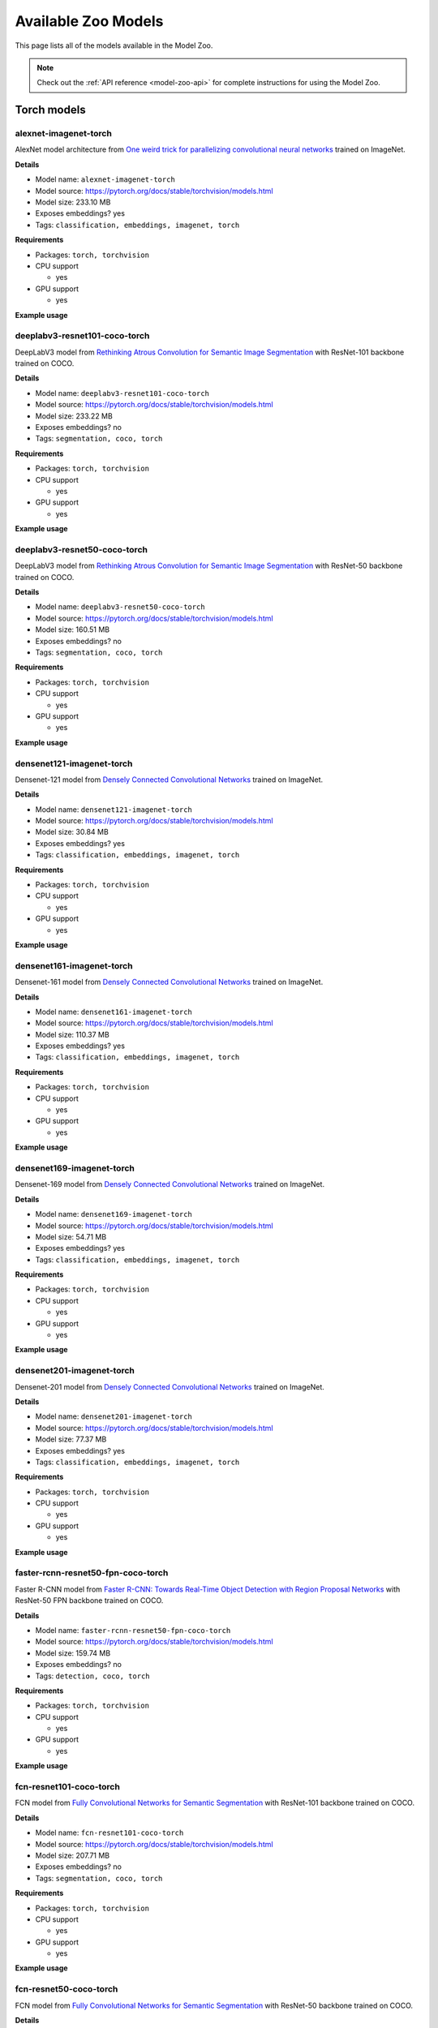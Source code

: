 
.. _model-zoo-models:

Available Zoo Models
====================

.. default-role:: code

This page lists all of the models available in the Model Zoo.

.. note::

    Check out the :ref:`API reference <model-zoo-api>` for complete
    instructions for using the Model Zoo.


.. raw:: html

    <div id="tutorial-cards-container">

    <nav class="navbar navbar-expand-lg navbar-light tutorials-nav col-12">
        <div class="tutorial-tags-container">
            <div id="dropdown-filter-tags">
                <div class="tutorial-filter-menu">
                    <div class="tutorial-filter filter-btn all-tag-selected" data-tag="all">All</div>
                </div>
            </div>
        </div>
    </nav>

    <hr class="tutorials-hr">

    <div class="row">

    <div id="tutorial-cards">
    <div class="list">

.. Add model zoo cards below

.. customcarditem::
    :header: alexnet-imagenet-torch
    :description: AlexNet model architecture from `One weird trick for parallelizing convolutional neural networks ` trained on ImageNet
    :link: models.html#alexnet-imagenet-torch
    :tags: Classification,Embeddings,Imagenet,PyTorch

.. customcarditem::
    :header: centernet-hg104-512-coco-tf2
    :description: CenterNet model from `Objects as Points ` with the Hourglass-104 backbone trained on COCO resized to 512x512
    :link: models.html#centernet-hg104-512-coco-tf2
    :tags: Detection,Coco,TensorFlow 2

.. customcarditem::
    :header: deeplabv3-cityscapes-tf
    :description: DeepLabv3+ semantic segmentation model from `Encoder-Decoder with Atrous Separable Convolution for Semantic Image Segmentation ` with Xception backbone trained on the Cityscapes dataset
    :link: models.html#deeplabv3-cityscapes-tf
    :tags: Segmentation,Cityscapes,TensorFlow

.. customcarditem::
    :header: deeplabv3-mnv2-cityscapes-tf
    :description: DeepLabv3+ semantic segmentation model from `Encoder-Decoder with Atrous Separable Convolution for Semantic Image Segmentation ` with MobileNetV2 backbone trained on the Cityscapes dataset
    :link: models.html#deeplabv3-mnv2-cityscapes-tf
    :tags: Segmentation,Cityscapes,TensorFlow

.. customcarditem::
    :header: deeplabv3-resnet101-coco-torch
    :description: DeepLabV3 model from `Rethinking Atrous Convolution for Semantic Image Segmentation ` with ResNet-101 backbone trained on COCO
    :link: models.html#deeplabv3-resnet101-coco-torch
    :tags: Segmentation,Coco,PyTorch

.. customcarditem::
    :header: deeplabv3-resnet50-coco-torch
    :description: DeepLabV3 model from `Rethinking Atrous Convolution for Semantic Image Segmentation ` with ResNet-50 backbone trained on COCO
    :link: models.html#deeplabv3-resnet50-coco-torch
    :tags: Segmentation,Coco,PyTorch

.. customcarditem::
    :header: densenet121-imagenet-torch
    :description: Densenet-121 model from `Densely Connected Convolutional Networks ` trained on ImageNet
    :link: models.html#densenet121-imagenet-torch
    :tags: Classification,Embeddings,Imagenet,PyTorch

.. customcarditem::
    :header: densenet161-imagenet-torch
    :description: Densenet-161 model from `Densely Connected Convolutional Networks ` trained on ImageNet
    :link: models.html#densenet161-imagenet-torch
    :tags: Classification,Embeddings,Imagenet,PyTorch

.. customcarditem::
    :header: densenet169-imagenet-torch
    :description: Densenet-169 model from `Densely Connected Convolutional Networks ` trained on ImageNet
    :link: models.html#densenet169-imagenet-torch
    :tags: Classification,Embeddings,Imagenet,PyTorch

.. customcarditem::
    :header: densenet201-imagenet-torch
    :description: Densenet-201 model from `Densely Connected Convolutional Networks ` trained on ImageNet
    :link: models.html#densenet201-imagenet-torch
    :tags: Classification,Embeddings,Imagenet,PyTorch

.. customcarditem::
    :header: efficientdet-d0-coco-tf1
    :description: EfficientDet-D0 model from `EfficientDet: Scalable and Efficient Object Detection ` trained on COCO
    :link: models.html#efficientdet-d0-coco-tf1
    :tags: Detection,Coco,TensorFlow 1

.. customcarditem::
    :header: efficientdet-d1-coco-tf1
    :description: EfficientDet-D1 model from `EfficientDet: Scalable and Efficient Object Detection ` trained on COCO
    :link: models.html#efficientdet-d1-coco-tf1
    :tags: Detection,Coco,TensorFlow 1

.. customcarditem::
    :header: efficientdet-d2-coco-tf1
    :description: EfficientDet-D2 model from `EfficientDet: Scalable and Efficient Object Detection ` trained on COCO
    :link: models.html#efficientdet-d2-coco-tf1
    :tags: Detection,Coco,TensorFlow 1

.. customcarditem::
    :header: efficientdet-d3-coco-tf1
    :description: EfficientDet-D3 model from `EfficientDet: Scalable and Efficient Object Detection ` trained on COCO
    :link: models.html#efficientdet-d3-coco-tf1
    :tags: Detection,Coco,TensorFlow 1

.. customcarditem::
    :header: efficientdet-d4-coco-tf1
    :description: EfficientDet-D4 model from `EfficientDet: Scalable and Efficient Object Detection ` trained on COCO
    :link: models.html#efficientdet-d4-coco-tf1
    :tags: Detection,Coco,TensorFlow 1

.. customcarditem::
    :header: efficientdet-d5-coco-tf1
    :description: EfficientDet-D5 model from `EfficientDet: Scalable and Efficient Object Detection ` trained on COCO
    :link: models.html#efficientdet-d5-coco-tf1
    :tags: Detection,Coco,TensorFlow 1

.. customcarditem::
    :header: efficientdet-d6-coco-tf1
    :description: EfficientDet-D6 model from `EfficientDet: Scalable and Efficient Object Detection ` trained on COCO
    :link: models.html#efficientdet-d6-coco-tf1
    :tags: Detection,Coco,TensorFlow 1

.. customcarditem::
    :header: faster-rcnn-inception-resnet-atrous-v2-coco-tf
    :description: Faster R-CNN model from `Faster R-CNN: Towards Real-Time Object Detection with Region Proposal Networks ` atrous version with Inception backbone trained on COCO
    :link: models.html#faster-rcnn-inception-resnet-atrous-v2-coco-tf
    :tags: Detection,Coco,TensorFlow

.. customcarditem::
    :header: faster-rcnn-inception-resnet-atrous-v2-lowproposals-coco-tf
    :description: Faster R-CNN model from `Faster R-CNN: Towards Real-Time Object Detection with Region Proposal Networks ` atrous version with low-proposals and Inception backbone trained on COCO
    :link: models.html#faster-rcnn-inception-resnet-atrous-v2-lowproposals-coco-tf
    :tags: Detection,Coco,TensorFlow

.. customcarditem::
    :header: faster-rcnn-inception-v2-coco-tf
    :description: Faster R-CNN model from `Faster R-CNN: Towards Real-Time Object Detection with Region Proposal Networks ` with Inception v2 backbone trained on COCO
    :link: models.html#faster-rcnn-inception-v2-coco-tf
    :tags: Detection,Coco,TensorFlow

.. customcarditem::
    :header: faster-rcnn-nas-coco-tf
    :description: Faster R-CNN model from `Faster R-CNN: Towards Real-Time Object Detection with Region Proposal Networks ` with NAS-net backbone trained on COCO
    :link: models.html#faster-rcnn-nas-coco-tf
    :tags: Detection,Coco,TensorFlow

.. customcarditem::
    :header: faster-rcnn-nas-lowproposals-coco-tf
    :description: Faster R-CNN model from `Faster R-CNN: Towards Real-Time Object Detection with Region Proposal Networks ` with low-proposals and NAS-net backbone trained on COCO
    :link: models.html#faster-rcnn-nas-lowproposals-coco-tf
    :tags: Detection,Coco,TensorFlow

.. customcarditem::
    :header: faster-rcnn-resnet101-coco-tf
    :description: Faster R-CNN model from `Faster R-CNN: Towards Real-Time Object Detection with Region Proposal Networks ` with ResNet-101 backbone trained on COCO
    :link: models.html#faster-rcnn-resnet101-coco-tf
    :tags: Detection,Coco,TensorFlow

.. customcarditem::
    :header: faster-rcnn-resnet101-lowproposals-coco-tf
    :description: Faster R-CNN model from `Faster R-CNN: Towards Real-Time Object Detection with Region Proposal Networks ` with low-proposals and ResNet-101 backbone trained on COCO
    :link: models.html#faster-rcnn-resnet101-lowproposals-coco-tf
    :tags: Detection,Coco,TensorFlow

.. customcarditem::
    :header: faster-rcnn-resnet50-coco-tf
    :description: Faster R-CNN model from `Faster R-CNN: Towards Real-Time Object Detection with Region Proposal Networks ` with ResNet-50 backbone trained on COCO
    :link: models.html#faster-rcnn-resnet50-coco-tf
    :tags: Detection,Coco,TensorFlow

.. customcarditem::
    :header: faster-rcnn-resnet50-fpn-coco-torch
    :description: Faster R-CNN model from `Faster R-CNN: Towards Real-Time Object Detection with Region Proposal Networks ` with ResNet-50 FPN backbone trained on COCO
    :link: models.html#faster-rcnn-resnet50-fpn-coco-torch
    :tags: Detection,Coco,PyTorch

.. customcarditem::
    :header: faster-rcnn-resnet50-lowproposals-coco-tf
    :description: Faster R-CNN model from `Faster R-CNN: Towards Real-Time Object Detection with Region Proposal Networks ` with low-proposals and ResNet-50 backbone trained on COCO
    :link: models.html#faster-rcnn-resnet50-lowproposals-coco-tf
    :tags: Detection,Coco,TensorFlow

.. customcarditem::
    :header: fcn-resnet101-coco-torch
    :description: FCN model from `Fully Convolutional Networks for Semantic Segmentation ` with ResNet-101 backbone trained on COCO
    :link: models.html#fcn-resnet101-coco-torch
    :tags: Segmentation,Coco,PyTorch

.. customcarditem::
    :header: fcn-resnet50-coco-torch
    :description: FCN model from `Fully Convolutional Networks for Semantic Segmentation ` with ResNet-50 backbone trained on COCO
    :link: models.html#fcn-resnet50-coco-torch
    :tags: Segmentation,Coco,PyTorch

.. customcarditem::
    :header: googlenet-imagenet-torch
    :description: GoogLeNet (Inception v1) model from `Going Deeper with Convolutions ` trained on ImageNet
    :link: models.html#googlenet-imagenet-torch
    :tags: Classification,Embeddings,Imagenet,PyTorch

.. customcarditem::
    :header: inception-resnet-v2-imagenet-tf1
    :description: Inception v2 model from `Rethinking the Inception Architecture for Computer Vision ` trained on ImageNet
    :link: models.html#inception-resnet-v2-imagenet-tf1
    :tags: Classification,Embeddings,Imagenet,TensorFlow 1

.. customcarditem::
    :header: inception-v3-imagenet-torch
    :description: Inception v3 model from `Rethinking the Inception Architecture for Computer Vision ` trained on ImageNet
    :link: models.html#inception-v3-imagenet-torch
    :tags: Classification,Embeddings,Imagenet,PyTorch

.. customcarditem::
    :header: inception-v4-imagenet-tf1
    :description: Inception v4 model from `Inception-v4, Inception-ResNet and the Impact of Residual Connections on Learning ` trained on ImageNet
    :link: models.html#inception-v4-imagenet-tf1
    :tags: Classification,Embeddings,Imagenet,TensorFlow 1

.. customcarditem::
    :header: keypoint-rcnn-resnet50-fpn-coco-torch
    :description: Keypoint R-CNN model from `Keypoint Density-based Region Proposal for Fine-Grained Object Detection and Classification using Regions with Convolutional Neural Network Features ` with ResNet-50 FPN backbone trained on COCO
    :link: models.html#keypoint-rcnn-resnet50-fpn-coco-torch
    :tags: Keypoints,Coco,PyTorch

.. customcarditem::
    :header: mask-rcnn-inception-resnet-v2-atrous-coco-tf
    :description: Mask R-CNN model from `Mask R-CNN ` atrous version with Inception backbone trained on COCO
    :link: models.html#mask-rcnn-inception-resnet-v2-atrous-coco-tf
    :tags: Instances,Coco,TensorFlow

.. customcarditem::
    :header: mask-rcnn-inception-v2-coco-tf
    :description: Mask R-CNN model from `Mask R-CNN ` with Inception backbone trained on COCO
    :link: models.html#mask-rcnn-inception-v2-coco-tf
    :tags: Instances,Coco,TensorFlow

.. customcarditem::
    :header: mask-rcnn-resnet101-atrous-coco-tf
    :description: Mask R-CNN model from `Mask R-CNN ` atrous version with ResNet-101 backbone trained on COCO
    :link: models.html#mask-rcnn-resnet101-atrous-coco-tf
    :tags: Instances,Coco,TensorFlow

.. customcarditem::
    :header: mask-rcnn-resnet50-atrous-coco-tf
    :description: Mask R-CNN model from `Mask R-CNN ` atrous version with ResNet-50 backbone trained on COCO
    :link: models.html#mask-rcnn-resnet50-atrous-coco-tf
    :tags: Instances,Coco,TensorFlow

.. customcarditem::
    :header: mask-rcnn-resnet50-fpn-coco-torch
    :description: Mask R-CNN model from `Mask R-CNN ` with ResNet-50 FPN backbone trained on COCO
    :link: models.html#mask-rcnn-resnet50-fpn-coco-torch
    :tags: Instances,Coco,PyTorch

.. customcarditem::
    :header: mnasnet0.5-imagenet-torch
    :description: MNASNet model from from `MnasNet: Platform-Aware Neural Architecture Search for Mobile ` with depth multiplier of 0.5 trained on ImageNet
    :link: models.html#mnasnet0.5-imagenet-torch
    :tags: Classification,Embeddings,Imagenet,PyTorch

.. customcarditem::
    :header: mnasnet1.0-imagenet-torch
    :description: MNASNet model from `MnasNet: Platform-Aware Neural Architecture Search for Mobile ` with depth multiplier of 1.0 trained on ImageNet
    :link: models.html#mnasnet1.0-imagenet-torch
    :tags: Classification,Embeddings,Imagenet,PyTorch

.. customcarditem::
    :header: mobilenet-v2-imagenet-tf1
    :description: MobileNetV2 model from `MobileNetV2: Inverted Residuals and Linear Bottlenecks ` trained on ImageNet
    :link: models.html#mobilenet-v2-imagenet-tf1
    :tags: Classification,Embeddings,Imagenet,TensorFlow 1

.. customcarditem::
    :header: mobilenet-v2-imagenet-torch
    :description: MobileNetV2 model from `MobileNetV2: Inverted Residuals and Linear Bottlenecks ` trained on ImageNet
    :link: models.html#mobilenet-v2-imagenet-torch
    :tags: Classification,Embeddings,Imagenet,PyTorch

.. customcarditem::
    :header: resnet-v1-50-imagenet-tf1
    :description: ResNet-50 v1 model from `Deep Residual Learning for Image Recognition ` trained on ImageNet
    :link: models.html#resnet-v1-50-imagenet-tf1
    :tags: Classification,Embeddings,Imagenet,TensorFlow 1

.. customcarditem::
    :header: resnet-v2-50-imagenet-tf1
    :description: ResNet-50 v2 model from `Deep Residual Learning for Image Recognition ` trained on ImageNet
    :link: models.html#resnet-v2-50-imagenet-tf1
    :tags: Classification,Embeddings,Imagenet,TensorFlow 1

.. customcarditem::
    :header: resnet101-imagenet-torch
    :description: ResNet-101 model from `Deep Residual Learning for Image Recognition ` trained on ImageNet
    :link: models.html#resnet101-imagenet-torch
    :tags: Classification,Embeddings,Imagenet,PyTorch

.. customcarditem::
    :header: resnet152-imagenet-torch
    :description: ResNet-152 model from `Deep Residual Learning for Image Recognition ` trained on ImageNet
    :link: models.html#resnet152-imagenet-torch
    :tags: Classification,Embeddings,Imagenet,PyTorch

.. customcarditem::
    :header: resnet18-imagenet-torch
    :description: ResNet-18 model from `Deep Residual Learning for Image Recognition ` trained on ImageNet
    :link: models.html#resnet18-imagenet-torch
    :tags: Classification,Embeddings,Imagenet,PyTorch

.. customcarditem::
    :header: resnet34-imagenet-torch
    :description: ResNet-34 model from `Deep Residual Learning for Image Recognition ` trained on ImageNet
    :link: models.html#resnet34-imagenet-torch
    :tags: Classification,Embeddings,Imagenet,PyTorch

.. customcarditem::
    :header: resnet50-imagenet-torch
    :description: ResNet-50 model from `Deep Residual Learning for Image Recognition ` trained on ImageNet
    :link: models.html#resnet50-imagenet-torch
    :tags: Classification,Embeddings,Imagenet,PyTorch

.. customcarditem::
    :header: resnext101-32x8d-imagenet-torch
    :description: ResNeXt-101 32x8d model from `Aggregated Residual Transformations for Deep Neural Networks ` trained on ImageNet
    :link: models.html#resnext101-32x8d-imagenet-torch
    :tags: Classification,Embeddings,Imagenet,PyTorch

.. customcarditem::
    :header: resnext50-32x4d-imagenet-torch
    :description: ResNeXt-50 32x4d model from `Aggregated Residual Transformations for Deep Neural Networks ` trained on ImageNet
    :link: models.html#resnext50-32x4d-imagenet-torch
    :tags: Classification,Embeddings,Imagenet,PyTorch

.. customcarditem::
    :header: retinanet-resnet50-fpn-coco-torch
    :description: RetinaNet model from `Focal Loss for Dense Object Detection ` with ResNet-50 FPN backbone trained on COCO
    :link: models.html#retinanet-resnet50-fpn-coco-torch
    :tags: Detection,Coco,PyTorch

.. customcarditem::
    :header: rfcn-resnet101-coco-tf
    :description: R-FCN object detection model from `R-FCN: Object Detection via Region-based Fully Convolutional Networks ` with ResNet-101 backbone trained on COCO
    :link: models.html#rfcn-resnet101-coco-tf
    :tags: Detection,Coco,TensorFlow

.. customcarditem::
    :header: shufflenetv2-0.5x-imagenet-torch
    :description: ShuffleNetV2 model from `ShuffleNet V2: Practical Guidelines for Efficient CNN Architecture Design ` with 0.5x output channels trained on ImageNet
    :link: models.html#shufflenetv2-0.5x-imagenet-torch
    :tags: Classification,Embeddings,Imagenet,PyTorch

.. customcarditem::
    :header: shufflenetv2-1.0x-imagenet-torch
    :description: ShuffleNetV2 model from `ShuffleNet V2: Practical Guidelines for Efficient CNN Architecture Design ` with 1.0x output channels trained on ImageNet
    :link: models.html#shufflenetv2-1.0x-imagenet-torch
    :tags: Classification,Embeddings,Imagenet,PyTorch

.. customcarditem::
    :header: squeezenet-1.1-imagenet-torch
    :description: SqueezeNet 1.1 model from `the official SqueezeNet repo ` trained on ImageNet
    :link: models.html#squeezenet-1.1-imagenet-torch
    :tags: Classification,Imagenet,PyTorch

.. customcarditem::
    :header: squeezenet-imagenet-torch
    :description: SqueezeNet model from `SqueezeNet: AlexNet-level accuracy with 50x fewer parameters and ` trained on ImageNet
    :link: models.html#squeezenet-imagenet-torch
    :tags: Classification,Imagenet,PyTorch

.. customcarditem::
    :header: ssd-inception-v2-coco-tf
    :description: Inception Single Shot Detector model from `SSD: Single Shot MultiBox Detector ` trained on COCO
    :link: models.html#ssd-inception-v2-coco-tf
    :tags: Detection,Coco,TensorFlow

.. customcarditem::
    :header: ssd-mobilenet-v1-coco-tf
    :description: Single Shot Detector model from `SSD: Single Shot MultiBox Detector ` with MobileNet-v1 backbone trained on COCO
    :link: models.html#ssd-mobilenet-v1-coco-tf
    :tags: Detection,Coco,TensorFlow

.. customcarditem::
    :header: ssd-mobilenet-v1-fpn-coco-tf
    :description: FPN Single Shot Detector model from `SSD: Single Shot MultiBox Detector ` with MobileNet-v1 backbone trained on COCO
    :link: models.html#ssd-mobilenet-v1-fpn-coco-tf
    :tags: Detection,Coco,TensorFlow

.. customcarditem::
    :header: ssd-resnet50-fpn-coco-tf
    :description: FPN Single Shot Detector model from `SSD: Single Shot MultiBox Detector ` with ResNet-50 backbone trained on COCO
    :link: models.html#ssd-resnet50-fpn-coco-tf
    :tags: Detection,Coco,TensorFlow

.. customcarditem::
    :header: vgg11-bn-imagenet-torch
    :description: VGG-11 model from `Very Deep Convolutional Networks for Large-Scale Image Recognition ` with batch normalization trained on ImageNet
    :link: models.html#vgg11-bn-imagenet-torch
    :tags: Classification,Embeddings,Imagenet,PyTorch

.. customcarditem::
    :header: vgg11-imagenet-torch
    :description: VGG-11 model from `Very Deep Convolutional Networks for Large-Scale Image Recognition ` trained on ImageNet
    :link: models.html#vgg11-imagenet-torch
    :tags: Classification,Embeddings,Imagenet,PyTorch

.. customcarditem::
    :header: vgg13-bn-imagenet-torch
    :description: VGG-13 model from `Very Deep Convolutional Networks for Large-Scale Image Recognition ` with batch normalization trained on ImageNet
    :link: models.html#vgg13-bn-imagenet-torch
    :tags: Classification,Embeddings,Imagenet,PyTorch

.. customcarditem::
    :header: vgg13-imagenet-torch
    :description: VGG-13 model from `Very Deep Convolutional Networks for Large-Scale Image Recognition ` trained on ImageNet
    :link: models.html#vgg13-imagenet-torch
    :tags: Classification,Embeddings,Imagenet,PyTorch

.. customcarditem::
    :header: vgg16-bn-imagenet-torch
    :description: VGG-16 model from `Very Deep Convolutional Networks for Large-Scale Image Recognition ` with batch normalization trained on ImageNet
    :link: models.html#vgg16-bn-imagenet-torch
    :tags: Classification,Embeddings,Imagenet,PyTorch

.. customcarditem::
    :header: vgg16-imagenet-tf
    :description: VGG-16 model from `Very Deep Convolutional Networks for Large-Scale Image Recognition ` trained on ImageNet
    :link: models.html#vgg16-imagenet-tf
    :tags: Classification,Embeddings,Imagenet,TensorFlow

.. customcarditem::
    :header: vgg16-imagenet-torch
    :description: VGG-16 model from `Very Deep Convolutional Networks for Large-Scale Image Recognition ` trained on ImageNet
    :link: models.html#vgg16-imagenet-torch
    :tags: Classification,Embeddings,Imagenet,PyTorch

.. customcarditem::
    :header: vgg19-bn-imagenet-torch
    :description: VGG-19 model from `Very Deep Convolutional Networks for Large-Scale Image Recognition ` with batch normalization trained on ImageNet
    :link: models.html#vgg19-bn-imagenet-torch
    :tags: Classification,Embeddings,Imagenet,PyTorch

.. customcarditem::
    :header: vgg19-imagenet-torch
    :description: VGG-19 model from `Very Deep Convolutional Networks for Large-Scale Image Recognition ` trained on ImageNet
    :link: models.html#vgg19-imagenet-torch
    :tags: Classification,Embeddings,Imagenet,PyTorch

.. customcarditem::
    :header: wide-resnet101-2-imagenet-torch
    :description: Wide ResNet-101-2 model from `Wide Residual Networks ` trained on ImageNet
    :link: models.html#wide-resnet101-2-imagenet-torch
    :tags: Classification,Embeddings,Imagenet,PyTorch

.. customcarditem::
    :header: wide-resnet50-2-imagenet-torch
    :description: Wide ResNet-50-2 model from `Wide Residual Networks ` trained on ImageNet
    :link: models.html#wide-resnet50-2-imagenet-torch
    :tags: Classification,Embeddings,Imagenet,PyTorch

.. customcarditem::
    :header: yolo-v2-coco-tf1
    :description: YOLOv2 model from `YOLO9000: Better, Faster, Stronger ` trained on COCO
    :link: models.html#yolo-v2-coco-tf1
    :tags: Detection,Coco,TensorFlow 1

.. End of model zoo cards

.. raw:: html

    </div>

    <div class="pagination d-flex justify-content-center"></div>

    </div>

    </div>


.. _model-zoo-torch-models:

Torch models
------------

.. _model-zoo-alexnet-imagenet-torch:

alexnet-imagenet-torch
______________________

AlexNet model architecture from `One weird trick for parallelizing convolutional neural networks <https://arxiv.org/abs/1404.5997>`_ trained on ImageNet.

**Details**

-   Model name: ``alexnet-imagenet-torch``
-   Model source: https://pytorch.org/docs/stable/torchvision/models.html
-   Model size: 233.10 MB
-   Exposes embeddings? yes
-   Tags: ``classification, embeddings, imagenet, torch``

**Requirements**

-   Packages: ``torch, torchvision``

-   CPU support

    -   yes

-   GPU support

    -   yes

**Example usage**

.. code-block:: python
    :linenos:

    import fiftyone as fo
    import fiftyone.zoo as foz

    dataset = foz.load_zoo_dataset(
        "imagenet-sample",
        dataset_name=fo.get_default_dataset_name(),
        max_samples=50,
        shuffle=True,
    )

    model = foz.load_zoo_model("alexnet-imagenet-torch")

    dataset.apply_model(model, label_field="predictions")

    session = fo.launch_app(dataset)

.. _model-zoo-deeplabv3-resnet101-coco-torch:

deeplabv3-resnet101-coco-torch
______________________________

DeepLabV3 model from `Rethinking Atrous Convolution for Semantic Image Segmentation <https://arxiv.org/abs/1706.05587>`_ with ResNet-101 backbone trained on COCO.

**Details**

-   Model name: ``deeplabv3-resnet101-coco-torch``
-   Model source: https://pytorch.org/docs/stable/torchvision/models.html
-   Model size: 233.22 MB
-   Exposes embeddings? no
-   Tags: ``segmentation, coco, torch``

**Requirements**

-   Packages: ``torch, torchvision``

-   CPU support

    -   yes

-   GPU support

    -   yes

**Example usage**

.. code-block:: python
    :linenos:

    import fiftyone as fo
    import fiftyone.zoo as foz

    dataset = foz.load_zoo_dataset(
        "coco-2017",
        split="validation",
        dataset_name=fo.get_default_dataset_name(),
        max_samples=50,
        shuffle=True,
    )

    model = foz.load_zoo_model("deeplabv3-resnet101-coco-torch")

    dataset.apply_model(model, label_field="predictions")

    session = fo.launch_app(dataset)

.. _model-zoo-deeplabv3-resnet50-coco-torch:

deeplabv3-resnet50-coco-torch
_____________________________

DeepLabV3 model from `Rethinking Atrous Convolution for Semantic Image Segmentation <https://arxiv.org/abs/1706.05587>`_ with ResNet-50 backbone trained on COCO.

**Details**

-   Model name: ``deeplabv3-resnet50-coco-torch``
-   Model source: https://pytorch.org/docs/stable/torchvision/models.html
-   Model size: 160.51 MB
-   Exposes embeddings? no
-   Tags: ``segmentation, coco, torch``

**Requirements**

-   Packages: ``torch, torchvision``

-   CPU support

    -   yes

-   GPU support

    -   yes

**Example usage**

.. code-block:: python
    :linenos:

    import fiftyone as fo
    import fiftyone.zoo as foz

    dataset = foz.load_zoo_dataset(
        "coco-2017",
        split="validation",
        dataset_name=fo.get_default_dataset_name(),
        max_samples=50,
        shuffle=True,
    )

    model = foz.load_zoo_model("deeplabv3-resnet50-coco-torch")

    dataset.apply_model(model, label_field="predictions")

    session = fo.launch_app(dataset)

.. _model-zoo-densenet121-imagenet-torch:

densenet121-imagenet-torch
__________________________

Densenet-121 model from `Densely Connected Convolutional Networks <https://arxiv.org/pdf/1608.06993.pdf>`_ trained on ImageNet.

**Details**

-   Model name: ``densenet121-imagenet-torch``
-   Model source: https://pytorch.org/docs/stable/torchvision/models.html
-   Model size: 30.84 MB
-   Exposes embeddings? yes
-   Tags: ``classification, embeddings, imagenet, torch``

**Requirements**

-   Packages: ``torch, torchvision``

-   CPU support

    -   yes

-   GPU support

    -   yes

**Example usage**

.. code-block:: python
    :linenos:

    import fiftyone as fo
    import fiftyone.zoo as foz

    dataset = foz.load_zoo_dataset(
        "imagenet-sample",
        dataset_name=fo.get_default_dataset_name(),
        max_samples=50,
        shuffle=True,
    )

    model = foz.load_zoo_model("densenet121-imagenet-torch")

    dataset.apply_model(model, label_field="predictions")

    session = fo.launch_app(dataset)

.. _model-zoo-densenet161-imagenet-torch:

densenet161-imagenet-torch
__________________________

Densenet-161 model from `Densely Connected Convolutional Networks <https://arxiv.org/pdf/1608.06993.pdf>`_ trained on ImageNet.

**Details**

-   Model name: ``densenet161-imagenet-torch``
-   Model source: https://pytorch.org/docs/stable/torchvision/models.html
-   Model size: 110.37 MB
-   Exposes embeddings? yes
-   Tags: ``classification, embeddings, imagenet, torch``

**Requirements**

-   Packages: ``torch, torchvision``

-   CPU support

    -   yes

-   GPU support

    -   yes

**Example usage**

.. code-block:: python
    :linenos:

    import fiftyone as fo
    import fiftyone.zoo as foz

    dataset = foz.load_zoo_dataset(
        "imagenet-sample",
        dataset_name=fo.get_default_dataset_name(),
        max_samples=50,
        shuffle=True,
    )

    model = foz.load_zoo_model("densenet161-imagenet-torch")

    dataset.apply_model(model, label_field="predictions")

    session = fo.launch_app(dataset)

.. _model-zoo-densenet169-imagenet-torch:

densenet169-imagenet-torch
__________________________

Densenet-169 model from `Densely Connected Convolutional Networks <https://arxiv.org/pdf/1608.06993.pdf>`_ trained on ImageNet.

**Details**

-   Model name: ``densenet169-imagenet-torch``
-   Model source: https://pytorch.org/docs/stable/torchvision/models.html
-   Model size: 54.71 MB
-   Exposes embeddings? yes
-   Tags: ``classification, embeddings, imagenet, torch``

**Requirements**

-   Packages: ``torch, torchvision``

-   CPU support

    -   yes

-   GPU support

    -   yes

**Example usage**

.. code-block:: python
    :linenos:

    import fiftyone as fo
    import fiftyone.zoo as foz

    dataset = foz.load_zoo_dataset(
        "imagenet-sample",
        dataset_name=fo.get_default_dataset_name(),
        max_samples=50,
        shuffle=True,
    )

    model = foz.load_zoo_model("densenet169-imagenet-torch")

    dataset.apply_model(model, label_field="predictions")

    session = fo.launch_app(dataset)

.. _model-zoo-densenet201-imagenet-torch:

densenet201-imagenet-torch
__________________________

Densenet-201 model from `Densely Connected Convolutional Networks <https://arxiv.org/pdf/1608.06993.pdf>`_ trained on ImageNet.

**Details**

-   Model name: ``densenet201-imagenet-torch``
-   Model source: https://pytorch.org/docs/stable/torchvision/models.html
-   Model size: 77.37 MB
-   Exposes embeddings? yes
-   Tags: ``classification, embeddings, imagenet, torch``

**Requirements**

-   Packages: ``torch, torchvision``

-   CPU support

    -   yes

-   GPU support

    -   yes

**Example usage**

.. code-block:: python
    :linenos:

    import fiftyone as fo
    import fiftyone.zoo as foz

    dataset = foz.load_zoo_dataset(
        "imagenet-sample",
        dataset_name=fo.get_default_dataset_name(),
        max_samples=50,
        shuffle=True,
    )

    model = foz.load_zoo_model("densenet201-imagenet-torch")

    dataset.apply_model(model, label_field="predictions")

    session = fo.launch_app(dataset)

.. _model-zoo-faster-rcnn-resnet50-fpn-coco-torch:

faster-rcnn-resnet50-fpn-coco-torch
___________________________________

Faster R-CNN model from `Faster R-CNN: Towards Real-Time Object Detection with Region Proposal Networks <https://arxiv.org/abs/1506.01497>`_ with ResNet-50 FPN backbone trained on COCO.

**Details**

-   Model name: ``faster-rcnn-resnet50-fpn-coco-torch``
-   Model source: https://pytorch.org/docs/stable/torchvision/models.html
-   Model size: 159.74 MB
-   Exposes embeddings? no
-   Tags: ``detection, coco, torch``

**Requirements**

-   Packages: ``torch, torchvision``

-   CPU support

    -   yes

-   GPU support

    -   yes

**Example usage**

.. code-block:: python
    :linenos:

    import fiftyone as fo
    import fiftyone.zoo as foz

    dataset = foz.load_zoo_dataset(
        "coco-2017",
        split="validation",
        dataset_name=fo.get_default_dataset_name(),
        max_samples=50,
        shuffle=True,
    )

    model = foz.load_zoo_model("faster-rcnn-resnet50-fpn-coco-torch")

    dataset.apply_model(model, label_field="predictions")

    session = fo.launch_app(dataset)

.. _model-zoo-fcn-resnet101-coco-torch:

fcn-resnet101-coco-torch
________________________

FCN model from `Fully Convolutional Networks for Semantic Segmentation <https://arxiv.org/abs/1411.4038>`_ with ResNet-101 backbone trained on COCO.

**Details**

-   Model name: ``fcn-resnet101-coco-torch``
-   Model source: https://pytorch.org/docs/stable/torchvision/models.html
-   Model size: 207.71 MB
-   Exposes embeddings? no
-   Tags: ``segmentation, coco, torch``

**Requirements**

-   Packages: ``torch, torchvision``

-   CPU support

    -   yes

-   GPU support

    -   yes

**Example usage**

.. code-block:: python
    :linenos:

    import fiftyone as fo
    import fiftyone.zoo as foz

    dataset = foz.load_zoo_dataset(
        "coco-2017",
        split="validation",
        dataset_name=fo.get_default_dataset_name(),
        max_samples=50,
        shuffle=True,
    )

    model = foz.load_zoo_model("fcn-resnet101-coco-torch")

    dataset.apply_model(model, label_field="predictions")

    session = fo.launch_app(dataset)

.. _model-zoo-fcn-resnet50-coco-torch:

fcn-resnet50-coco-torch
_______________________

FCN model from `Fully Convolutional Networks for Semantic Segmentation <https://arxiv.org/abs/1411.4038>`_ with ResNet-50 backbone trained on COCO.

**Details**

-   Model name: ``fcn-resnet50-coco-torch``
-   Model source: https://pytorch.org/docs/stable/torchvision/models.html
-   Model size: 135.01 MB
-   Exposes embeddings? no
-   Tags: ``segmentation, coco, torch``

**Requirements**

-   Packages: ``torch, torchvision``

-   CPU support

    -   yes

-   GPU support

    -   yes

**Example usage**

.. code-block:: python
    :linenos:

    import fiftyone as fo
    import fiftyone.zoo as foz

    dataset = foz.load_zoo_dataset(
        "coco-2017",
        split="validation",
        dataset_name=fo.get_default_dataset_name(),
        max_samples=50,
        shuffle=True,
    )

    model = foz.load_zoo_model("fcn-resnet50-coco-torch")

    dataset.apply_model(model, label_field="predictions")

    session = fo.launch_app(dataset)

.. _model-zoo-googlenet-imagenet-torch:

googlenet-imagenet-torch
________________________

GoogLeNet (Inception v1) model from `Going Deeper with Convolutions <https://arxiv.org/abs/1409.4842>`_ trained on ImageNet.

**Details**

-   Model name: ``googlenet-imagenet-torch``
-   Model source: https://pytorch.org/docs/stable/torchvision/models.html
-   Model size: 49.73 MB
-   Exposes embeddings? yes
-   Tags: ``classification, embeddings, imagenet, torch``

**Requirements**

-   Packages: ``scipy, torch, torchvision``

-   CPU support

    -   yes

-   GPU support

    -   yes

**Example usage**

.. code-block:: python
    :linenos:

    import fiftyone as fo
    import fiftyone.zoo as foz

    dataset = foz.load_zoo_dataset(
        "imagenet-sample",
        dataset_name=fo.get_default_dataset_name(),
        max_samples=50,
        shuffle=True,
    )

    model = foz.load_zoo_model("googlenet-imagenet-torch")

    dataset.apply_model(model, label_field="predictions")

    session = fo.launch_app(dataset)

.. _model-zoo-inception-v3-imagenet-torch:

inception-v3-imagenet-torch
___________________________

Inception v3 model from `Rethinking the Inception Architecture for Computer Vision <https://arxiv.org/abs/1512.00567>`_ trained on ImageNet.

**Details**

-   Model name: ``inception-v3-imagenet-torch``
-   Model source: https://pytorch.org/docs/stable/torchvision/models.html
-   Model size: 103.81 MB
-   Exposes embeddings? yes
-   Tags: ``classification, embeddings, imagenet, torch``

**Requirements**

-   Packages: ``scipy, torch, torchvision``

-   CPU support

    -   yes

-   GPU support

    -   yes

**Example usage**

.. code-block:: python
    :linenos:

    import fiftyone as fo
    import fiftyone.zoo as foz

    dataset = foz.load_zoo_dataset(
        "imagenet-sample",
        dataset_name=fo.get_default_dataset_name(),
        max_samples=50,
        shuffle=True,
    )

    model = foz.load_zoo_model("inception-v3-imagenet-torch")

    dataset.apply_model(model, label_field="predictions")

    session = fo.launch_app(dataset)

.. _model-zoo-keypoint-rcnn-resnet50-fpn-coco-torch:

keypoint-rcnn-resnet50-fpn-coco-torch
_____________________________________

Keypoint R-CNN model from `Keypoint Density-based Region Proposal for Fine-Grained Object Detection and Classification using Regions with Convolutional Neural Network Features <https://arxiv.org/abs/1603.00502>`_ with ResNet-50 FPN backbone trained on COCO.

**Details**

-   Model name: ``keypoint-rcnn-resnet50-fpn-coco-torch``
-   Model source: https://pytorch.org/docs/stable/torchvision/models.html
-   Model size: 226.05 MB
-   Exposes embeddings? no
-   Tags: ``keypoints, coco, torch``

**Requirements**

-   Packages: ``torch, torchvision``

-   CPU support

    -   yes

-   GPU support

    -   yes

**Example usage**

.. code-block:: python
    :linenos:

    import fiftyone as fo
    import fiftyone.zoo as foz

    dataset = foz.load_zoo_dataset(
        "coco-2017",
        split="validation",
        dataset_name=fo.get_default_dataset_name(),
        max_samples=50,
        shuffle=True,
    )

    model = foz.load_zoo_model("keypoint-rcnn-resnet50-fpn-coco-torch")

    dataset.apply_model(model, label_field="predictions")

    session = fo.launch_app(dataset)

.. _model-zoo-mask-rcnn-resnet50-fpn-coco-torch:

mask-rcnn-resnet50-fpn-coco-torch
_________________________________

Mask R-CNN model from `Mask R-CNN <https://arxiv.org/abs/1703.06870>`_ with ResNet-50 FPN backbone trained on COCO.

**Details**

-   Model name: ``mask-rcnn-resnet50-fpn-coco-torch``
-   Model source: https://pytorch.org/docs/stable/torchvision/models.html
-   Model size: 169.84 MB
-   Exposes embeddings? no
-   Tags: ``instances, coco, torch``

**Requirements**

-   Packages: ``torch, torchvision``

-   CPU support

    -   yes

-   GPU support

    -   yes

**Example usage**

.. code-block:: python
    :linenos:

    import fiftyone as fo
    import fiftyone.zoo as foz

    dataset = foz.load_zoo_dataset(
        "coco-2017",
        split="validation",
        dataset_name=fo.get_default_dataset_name(),
        max_samples=50,
        shuffle=True,
    )

    model = foz.load_zoo_model("mask-rcnn-resnet50-fpn-coco-torch")

    dataset.apply_model(model, label_field="predictions")

    session = fo.launch_app(dataset)

.. _model-zoo-mnasnet0.5-imagenet-torch:

mnasnet0.5-imagenet-torch
_________________________

MNASNet model from from `MnasNet: Platform-Aware Neural Architecture Search for Mobile <https://arxiv.org/abs/1807.11626>`_ with depth multiplier of 0.5 trained on ImageNet.

**Details**

-   Model name: ``mnasnet0.5-imagenet-torch``
-   Model source: https://pytorch.org/docs/stable/torchvision/models.html
-   Model size: 8.59 MB
-   Exposes embeddings? yes
-   Tags: ``classification, embeddings, imagenet, torch``

**Requirements**

-   Packages: ``torch, torchvision``

-   CPU support

    -   yes

-   GPU support

    -   yes

**Example usage**

.. code-block:: python
    :linenos:

    import fiftyone as fo
    import fiftyone.zoo as foz

    dataset = foz.load_zoo_dataset(
        "imagenet-sample",
        dataset_name=fo.get_default_dataset_name(),
        max_samples=50,
        shuffle=True,
    )

    model = foz.load_zoo_model("mnasnet0.5-imagenet-torch")

    dataset.apply_model(model, label_field="predictions")

    session = fo.launch_app(dataset)

.. _model-zoo-mnasnet1.0-imagenet-torch:

mnasnet1.0-imagenet-torch
_________________________

MNASNet model from `MnasNet: Platform-Aware Neural Architecture Search for Mobile <https://arxiv.org/abs/1807.11626>`_ with depth multiplier of 1.0 trained on ImageNet.

**Details**

-   Model name: ``mnasnet1.0-imagenet-torch``
-   Model source: https://pytorch.org/docs/stable/torchvision/models.html
-   Model size: 16.92 MB
-   Exposes embeddings? yes
-   Tags: ``classification, embeddings, imagenet, torch``

**Requirements**

-   Packages: ``torch, torchvision``

-   CPU support

    -   yes

-   GPU support

    -   yes

**Example usage**

.. code-block:: python
    :linenos:

    import fiftyone as fo
    import fiftyone.zoo as foz

    dataset = foz.load_zoo_dataset(
        "imagenet-sample",
        dataset_name=fo.get_default_dataset_name(),
        max_samples=50,
        shuffle=True,
    )

    model = foz.load_zoo_model("mnasnet1.0-imagenet-torch")

    dataset.apply_model(model, label_field="predictions")

    session = fo.launch_app(dataset)

.. _model-zoo-mobilenet-v2-imagenet-torch:

mobilenet-v2-imagenet-torch
___________________________

MobileNetV2 model from `MobileNetV2: Inverted Residuals and Linear Bottlenecks <https://arxiv.org/abs/1801.04381>`_ trained on ImageNet.

**Details**

-   Model name: ``mobilenet-v2-imagenet-torch``
-   Model source: https://pytorch.org/docs/stable/torchvision/models.html
-   Model size: 13.55 MB
-   Exposes embeddings? yes
-   Tags: ``classification, embeddings, imagenet, torch``

**Requirements**

-   Packages: ``torch, torchvision``

-   CPU support

    -   yes

-   GPU support

    -   yes

**Example usage**

.. code-block:: python
    :linenos:

    import fiftyone as fo
    import fiftyone.zoo as foz

    dataset = foz.load_zoo_dataset(
        "imagenet-sample",
        dataset_name=fo.get_default_dataset_name(),
        max_samples=50,
        shuffle=True,
    )

    model = foz.load_zoo_model("mobilenet-v2-imagenet-torch")

    dataset.apply_model(model, label_field="predictions")

    session = fo.launch_app(dataset)

.. _model-zoo-resnet101-imagenet-torch:

resnet101-imagenet-torch
________________________

ResNet-101 model from `Deep Residual Learning for Image Recognition <https://arxiv.org/abs/1512.03385>`_ trained on ImageNet.

**Details**

-   Model name: ``resnet101-imagenet-torch``
-   Model source: https://pytorch.org/docs/stable/torchvision/models.html
-   Model size: 170.45 MB
-   Exposes embeddings? yes
-   Tags: ``classification, embeddings, imagenet, torch``

**Requirements**

-   Packages: ``torch, torchvision``

-   CPU support

    -   yes

-   GPU support

    -   yes

**Example usage**

.. code-block:: python
    :linenos:

    import fiftyone as fo
    import fiftyone.zoo as foz

    dataset = foz.load_zoo_dataset(
        "imagenet-sample",
        dataset_name=fo.get_default_dataset_name(),
        max_samples=50,
        shuffle=True,
    )

    model = foz.load_zoo_model("resnet101-imagenet-torch")

    dataset.apply_model(model, label_field="predictions")

    session = fo.launch_app(dataset)

.. _model-zoo-resnet152-imagenet-torch:

resnet152-imagenet-torch
________________________

ResNet-152 model from `Deep Residual Learning for Image Recognition <https://arxiv.org/abs/1512.03385>`_ trained on ImageNet.

**Details**

-   Model name: ``resnet152-imagenet-torch``
-   Model source: https://pytorch.org/docs/stable/torchvision/models.html
-   Model size: 230.34 MB
-   Exposes embeddings? yes
-   Tags: ``classification, embeddings, imagenet, torch``

**Requirements**

-   Packages: ``torch, torchvision``

-   CPU support

    -   yes

-   GPU support

    -   yes

**Example usage**

.. code-block:: python
    :linenos:

    import fiftyone as fo
    import fiftyone.zoo as foz

    dataset = foz.load_zoo_dataset(
        "imagenet-sample",
        dataset_name=fo.get_default_dataset_name(),
        max_samples=50,
        shuffle=True,
    )

    model = foz.load_zoo_model("resnet152-imagenet-torch")

    dataset.apply_model(model, label_field="predictions")

    session = fo.launch_app(dataset)

.. _model-zoo-resnet18-imagenet-torch:

resnet18-imagenet-torch
_______________________

ResNet-18 model from `Deep Residual Learning for Image Recognition <https://arxiv.org/abs/1512.03385>`_ trained on ImageNet.

**Details**

-   Model name: ``resnet18-imagenet-torch``
-   Model source: https://pytorch.org/docs/stable/torchvision/models.html
-   Model size: 44.66 MB
-   Exposes embeddings? yes
-   Tags: ``classification, embeddings, imagenet, torch``

**Requirements**

-   Packages: ``torch, torchvision``

-   CPU support

    -   yes

-   GPU support

    -   yes

**Example usage**

.. code-block:: python
    :linenos:

    import fiftyone as fo
    import fiftyone.zoo as foz

    dataset = foz.load_zoo_dataset(
        "imagenet-sample",
        dataset_name=fo.get_default_dataset_name(),
        max_samples=50,
        shuffle=True,
    )

    model = foz.load_zoo_model("resnet18-imagenet-torch")

    dataset.apply_model(model, label_field="predictions")

    session = fo.launch_app(dataset)

.. _model-zoo-resnet34-imagenet-torch:

resnet34-imagenet-torch
_______________________

ResNet-34 model from `Deep Residual Learning for Image Recognition <https://arxiv.org/abs/1512.03385>`_ trained on ImageNet.

**Details**

-   Model name: ``resnet34-imagenet-torch``
-   Model source: https://pytorch.org/docs/stable/torchvision/models.html
-   Model size: 83.26 MB
-   Exposes embeddings? yes
-   Tags: ``classification, embeddings, imagenet, torch``

**Requirements**

-   Packages: ``torch, torchvision``

-   CPU support

    -   yes

-   GPU support

    -   yes

**Example usage**

.. code-block:: python
    :linenos:

    import fiftyone as fo
    import fiftyone.zoo as foz

    dataset = foz.load_zoo_dataset(
        "imagenet-sample",
        dataset_name=fo.get_default_dataset_name(),
        max_samples=50,
        shuffle=True,
    )

    model = foz.load_zoo_model("resnet34-imagenet-torch")

    dataset.apply_model(model, label_field="predictions")

    session = fo.launch_app(dataset)

.. _model-zoo-resnet50-imagenet-torch:

resnet50-imagenet-torch
_______________________

ResNet-50 model from `Deep Residual Learning for Image Recognition <https://arxiv.org/abs/1512.03385>`_ trained on ImageNet.

**Details**

-   Model name: ``resnet50-imagenet-torch``
-   Model source: https://pytorch.org/docs/stable/torchvision/models.html
-   Model size: 97.75 MB
-   Exposes embeddings? yes
-   Tags: ``classification, embeddings, imagenet, torch``

**Requirements**

-   Packages: ``torch, torchvision``

-   CPU support

    -   yes

-   GPU support

    -   yes

**Example usage**

.. code-block:: python
    :linenos:

    import fiftyone as fo
    import fiftyone.zoo as foz

    dataset = foz.load_zoo_dataset(
        "imagenet-sample",
        dataset_name=fo.get_default_dataset_name(),
        max_samples=50,
        shuffle=True,
    )

    model = foz.load_zoo_model("resnet50-imagenet-torch")

    dataset.apply_model(model, label_field="predictions")

    session = fo.launch_app(dataset)

.. _model-zoo-resnext101-32x8d-imagenet-torch:

resnext101-32x8d-imagenet-torch
_______________________________

ResNeXt-101 32x8d model from `Aggregated Residual Transformations for Deep Neural Networks <https://arxiv.org/abs/1611.05431>`_ trained on ImageNet.

**Details**

-   Model name: ``resnext101-32x8d-imagenet-torch``
-   Model source: https://pytorch.org/docs/stable/torchvision/models.html
-   Model size: 339.59 MB
-   Exposes embeddings? yes
-   Tags: ``classification, embeddings, imagenet, torch``

**Requirements**

-   Packages: ``torch, torchvision``

-   CPU support

    -   yes

-   GPU support

    -   yes

**Example usage**

.. code-block:: python
    :linenos:

    import fiftyone as fo
    import fiftyone.zoo as foz

    dataset = foz.load_zoo_dataset(
        "imagenet-sample",
        dataset_name=fo.get_default_dataset_name(),
        max_samples=50,
        shuffle=True,
    )

    model = foz.load_zoo_model("resnext101-32x8d-imagenet-torch")

    dataset.apply_model(model, label_field="predictions")

    session = fo.launch_app(dataset)

.. _model-zoo-resnext50-32x4d-imagenet-torch:

resnext50-32x4d-imagenet-torch
______________________________

ResNeXt-50 32x4d model from `Aggregated Residual Transformations for Deep Neural Networks <https://arxiv.org/abs/1611.05431>`_ trained on ImageNet.

**Details**

-   Model name: ``resnext50-32x4d-imagenet-torch``
-   Model source: https://pytorch.org/docs/stable/torchvision/models.html
-   Model size: 95.79 MB
-   Exposes embeddings? yes
-   Tags: ``classification, embeddings, imagenet, torch``

**Requirements**

-   Packages: ``torch, torchvision``

-   CPU support

    -   yes

-   GPU support

    -   yes

**Example usage**

.. code-block:: python
    :linenos:

    import fiftyone as fo
    import fiftyone.zoo as foz

    dataset = foz.load_zoo_dataset(
        "imagenet-sample",
        dataset_name=fo.get_default_dataset_name(),
        max_samples=50,
        shuffle=True,
    )

    model = foz.load_zoo_model("resnext50-32x4d-imagenet-torch")

    dataset.apply_model(model, label_field="predictions")

    session = fo.launch_app(dataset)

.. _model-zoo-retinanet-resnet50-fpn-coco-torch:

retinanet-resnet50-fpn-coco-torch
_________________________________

RetinaNet model from `Focal Loss for Dense Object Detection <https://arxiv.org/abs/1708.02002>`_ with ResNet-50 FPN backbone trained on COCO.

**Details**

-   Model name: ``retinanet-resnet50-fpn-coco-torch``
-   Model source: https://pytorch.org/docs/stable/torchvision/models.html
-   Model size: 130.27 MB
-   Exposes embeddings? no
-   Tags: ``detection, coco, torch``

**Requirements**

-   Packages: ``torch, torchvision>=0.8.0``

-   CPU support

    -   yes

-   GPU support

    -   yes

**Example usage**

.. code-block:: python
    :linenos:

    import fiftyone as fo
    import fiftyone.zoo as foz

    dataset = foz.load_zoo_dataset(
        "coco-2017",
        split="validation",
        dataset_name=fo.get_default_dataset_name(),
        max_samples=50,
        shuffle=True,
    )

    model = foz.load_zoo_model("retinanet-resnet50-fpn-coco-torch")

    dataset.apply_model(model, label_field="predictions")

    session = fo.launch_app(dataset)

.. _model-zoo-shufflenetv2-0.5x-imagenet-torch:

shufflenetv2-0.5x-imagenet-torch
________________________________

ShuffleNetV2 model from `ShuffleNet V2: Practical Guidelines for Efficient CNN Architecture Design <https://arxiv.org/abs/1807.11164>`_ with 0.5x output channels trained on ImageNet.

**Details**

-   Model name: ``shufflenetv2-0.5x-imagenet-torch``
-   Model source: https://pytorch.org/docs/stable/torchvision/models.html
-   Model size: 5.28 MB
-   Exposes embeddings? yes
-   Tags: ``classification, embeddings, imagenet, torch``

**Requirements**

-   Packages: ``torch, torchvision``

-   CPU support

    -   yes

-   GPU support

    -   yes

**Example usage**

.. code-block:: python
    :linenos:

    import fiftyone as fo
    import fiftyone.zoo as foz

    dataset = foz.load_zoo_dataset(
        "imagenet-sample",
        dataset_name=fo.get_default_dataset_name(),
        max_samples=50,
        shuffle=True,
    )

    model = foz.load_zoo_model("shufflenetv2-0.5x-imagenet-torch")

    dataset.apply_model(model, label_field="predictions")

    session = fo.launch_app(dataset)

.. _model-zoo-shufflenetv2-1.0x-imagenet-torch:

shufflenetv2-1.0x-imagenet-torch
________________________________

ShuffleNetV2 model from `ShuffleNet V2: Practical Guidelines for Efficient CNN Architecture Design <https://arxiv.org/abs/1807.11164>`_ with 1.0x output channels trained on ImageNet.

**Details**

-   Model name: ``shufflenetv2-1.0x-imagenet-torch``
-   Model source: https://pytorch.org/docs/stable/torchvision/models.html
-   Model size: 8.79 MB
-   Exposes embeddings? yes
-   Tags: ``classification, embeddings, imagenet, torch``

**Requirements**

-   Packages: ``torch, torchvision``

-   CPU support

    -   yes

-   GPU support

    -   yes

**Example usage**

.. code-block:: python
    :linenos:

    import fiftyone as fo
    import fiftyone.zoo as foz

    dataset = foz.load_zoo_dataset(
        "imagenet-sample",
        dataset_name=fo.get_default_dataset_name(),
        max_samples=50,
        shuffle=True,
    )

    model = foz.load_zoo_model("shufflenetv2-1.0x-imagenet-torch")

    dataset.apply_model(model, label_field="predictions")

    session = fo.launch_app(dataset)

.. _model-zoo-squeezenet-1.1-imagenet-torch:

squeezenet-1.1-imagenet-torch
_____________________________

SqueezeNet 1.1 model from `the official SqueezeNet repo <https://github.com/forresti/SqueezeNet/tree/master/SqueezeNet_v1.1>`_ trained on ImageNet.

**Details**

-   Model name: ``squeezenet-1.1-imagenet-torch``
-   Model source: https://pytorch.org/docs/stable/torchvision/models.html
-   Model size: 4.74 MB
-   Exposes embeddings? no
-   Tags: ``classification, imagenet, torch``

**Requirements**

-   Packages: ``torch, torchvision``

-   CPU support

    -   yes

-   GPU support

    -   yes

**Example usage**

.. code-block:: python
    :linenos:

    import fiftyone as fo
    import fiftyone.zoo as foz

    dataset = foz.load_zoo_dataset(
        "imagenet-sample",
        dataset_name=fo.get_default_dataset_name(),
        max_samples=50,
        shuffle=True,
    )

    model = foz.load_zoo_model("squeezenet-1.1-imagenet-torch")

    dataset.apply_model(model, label_field="predictions")

    session = fo.launch_app(dataset)

.. _model-zoo-squeezenet-imagenet-torch:

squeezenet-imagenet-torch
_________________________

SqueezeNet model from `SqueezeNet: AlexNet-level accuracy with 50x fewer parameters and <0.5MB model size <https://arxiv.org/abs/1602.07360>`_ trained on ImageNet.

**Details**

-   Model name: ``squeezenet-imagenet-torch``
-   Model source: https://pytorch.org/docs/stable/torchvision/models.html
-   Model size: 4.79 MB
-   Exposes embeddings? no
-   Tags: ``classification, imagenet, torch``

**Requirements**

-   Packages: ``torch, torchvision``

-   CPU support

    -   yes

-   GPU support

    -   yes

**Example usage**

.. code-block:: python
    :linenos:

    import fiftyone as fo
    import fiftyone.zoo as foz

    dataset = foz.load_zoo_dataset(
        "imagenet-sample",
        dataset_name=fo.get_default_dataset_name(),
        max_samples=50,
        shuffle=True,
    )

    model = foz.load_zoo_model("squeezenet-imagenet-torch")

    dataset.apply_model(model, label_field="predictions")

    session = fo.launch_app(dataset)

.. _model-zoo-vgg11-bn-imagenet-torch:

vgg11-bn-imagenet-torch
_______________________

VGG-11 model from `Very Deep Convolutional Networks for Large-Scale Image Recognition <https://arxiv.org/abs/1409.1556>`_ with batch normalization trained on ImageNet.

**Details**

-   Model name: ``vgg11-bn-imagenet-torch``
-   Model source: https://pytorch.org/docs/stable/torchvision/models.html
-   Model size: 506.88 MB
-   Exposes embeddings? yes
-   Tags: ``classification, embeddings, imagenet, torch``

**Requirements**

-   Packages: ``torch, torchvision``

-   CPU support

    -   yes

-   GPU support

    -   yes

**Example usage**

.. code-block:: python
    :linenos:

    import fiftyone as fo
    import fiftyone.zoo as foz

    dataset = foz.load_zoo_dataset(
        "imagenet-sample",
        dataset_name=fo.get_default_dataset_name(),
        max_samples=50,
        shuffle=True,
    )

    model = foz.load_zoo_model("vgg11-bn-imagenet-torch")

    dataset.apply_model(model, label_field="predictions")

    session = fo.launch_app(dataset)

.. _model-zoo-vgg11-imagenet-torch:

vgg11-imagenet-torch
____________________

VGG-11 model from `Very Deep Convolutional Networks for Large-Scale Image Recognition <https://arxiv.org/abs/1409.1556>`_ trained on ImageNet.

**Details**

-   Model name: ``vgg11-imagenet-torch``
-   Model source: https://pytorch.org/docs/stable/torchvision/models.html
-   Model size: 506.84 MB
-   Exposes embeddings? yes
-   Tags: ``classification, embeddings, imagenet, torch``

**Requirements**

-   Packages: ``torch, torchvision``

-   CPU support

    -   yes

-   GPU support

    -   yes

**Example usage**

.. code-block:: python
    :linenos:

    import fiftyone as fo
    import fiftyone.zoo as foz

    dataset = foz.load_zoo_dataset(
        "imagenet-sample",
        dataset_name=fo.get_default_dataset_name(),
        max_samples=50,
        shuffle=True,
    )

    model = foz.load_zoo_model("vgg11-imagenet-torch")

    dataset.apply_model(model, label_field="predictions")

    session = fo.launch_app(dataset)

.. _model-zoo-vgg13-bn-imagenet-torch:

vgg13-bn-imagenet-torch
_______________________

VGG-13 model from `Very Deep Convolutional Networks for Large-Scale Image Recognition <https://arxiv.org/abs/1409.1556>`_ with batch normalization trained on ImageNet.

**Details**

-   Model name: ``vgg13-bn-imagenet-torch``
-   Model source: https://pytorch.org/docs/stable/torchvision/models.html
-   Model size: 507.59 MB
-   Exposes embeddings? yes
-   Tags: ``classification, embeddings, imagenet, torch``

**Requirements**

-   Packages: ``torch, torchvision``

-   CPU support

    -   yes

-   GPU support

    -   yes

**Example usage**

.. code-block:: python
    :linenos:

    import fiftyone as fo
    import fiftyone.zoo as foz

    dataset = foz.load_zoo_dataset(
        "imagenet-sample",
        dataset_name=fo.get_default_dataset_name(),
        max_samples=50,
        shuffle=True,
    )

    model = foz.load_zoo_model("vgg13-bn-imagenet-torch")

    dataset.apply_model(model, label_field="predictions")

    session = fo.launch_app(dataset)

.. _model-zoo-vgg13-imagenet-torch:

vgg13-imagenet-torch
____________________

VGG-13 model from `Very Deep Convolutional Networks for Large-Scale Image Recognition <https://arxiv.org/abs/1409.1556>`_ trained on ImageNet.

**Details**

-   Model name: ``vgg13-imagenet-torch``
-   Model source: https://pytorch.org/docs/stable/torchvision/models.html
-   Model size: 507.54 MB
-   Exposes embeddings? yes
-   Tags: ``classification, embeddings, imagenet, torch``

**Requirements**

-   Packages: ``torch, torchvision``

-   CPU support

    -   yes

-   GPU support

    -   yes

**Example usage**

.. code-block:: python
    :linenos:

    import fiftyone as fo
    import fiftyone.zoo as foz

    dataset = foz.load_zoo_dataset(
        "imagenet-sample",
        dataset_name=fo.get_default_dataset_name(),
        max_samples=50,
        shuffle=True,
    )

    model = foz.load_zoo_model("vgg13-imagenet-torch")

    dataset.apply_model(model, label_field="predictions")

    session = fo.launch_app(dataset)

.. _model-zoo-vgg16-bn-imagenet-torch:

vgg16-bn-imagenet-torch
_______________________

VGG-16 model from `Very Deep Convolutional Networks for Large-Scale Image Recognition <https://arxiv.org/abs/1409.1556>`_ with batch normalization trained on ImageNet.

**Details**

-   Model name: ``vgg16-bn-imagenet-torch``
-   Model source: https://pytorch.org/docs/stable/torchvision/models.html
-   Model size: 527.87 MB
-   Exposes embeddings? yes
-   Tags: ``classification, embeddings, imagenet, torch``

**Requirements**

-   Packages: ``torch, torchvision``

-   CPU support

    -   yes

-   GPU support

    -   yes

**Example usage**

.. code-block:: python
    :linenos:

    import fiftyone as fo
    import fiftyone.zoo as foz

    dataset = foz.load_zoo_dataset(
        "imagenet-sample",
        dataset_name=fo.get_default_dataset_name(),
        max_samples=50,
        shuffle=True,
    )

    model = foz.load_zoo_model("vgg16-bn-imagenet-torch")

    dataset.apply_model(model, label_field="predictions")

    session = fo.launch_app(dataset)

.. _model-zoo-vgg16-imagenet-torch:

vgg16-imagenet-torch
____________________

VGG-16 model from `Very Deep Convolutional Networks for Large-Scale Image Recognition <https://arxiv.org/abs/1409.1556>`_ trained on ImageNet.

**Details**

-   Model name: ``vgg16-imagenet-torch``
-   Model source: https://pytorch.org/docs/stable/torchvision/models.html
-   Model size: 527.80 MB
-   Exposes embeddings? yes
-   Tags: ``classification, embeddings, imagenet, torch``

**Requirements**

-   Packages: ``torch, torchvision``

-   CPU support

    -   yes

-   GPU support

    -   yes

**Example usage**

.. code-block:: python
    :linenos:

    import fiftyone as fo
    import fiftyone.zoo as foz

    dataset = foz.load_zoo_dataset(
        "imagenet-sample",
        dataset_name=fo.get_default_dataset_name(),
        max_samples=50,
        shuffle=True,
    )

    model = foz.load_zoo_model("vgg16-imagenet-torch")

    dataset.apply_model(model, label_field="predictions")

    session = fo.launch_app(dataset)

.. _model-zoo-vgg19-bn-imagenet-torch:

vgg19-bn-imagenet-torch
_______________________

VGG-19 model from `Very Deep Convolutional Networks for Large-Scale Image Recognition <https://arxiv.org/abs/1409.1556>`_ with batch normalization trained on ImageNet.

**Details**

-   Model name: ``vgg19-bn-imagenet-torch``
-   Model source: https://pytorch.org/docs/stable/torchvision/models.html
-   Model size: 548.14 MB
-   Exposes embeddings? yes
-   Tags: ``classification, embeddings, imagenet, torch``

**Requirements**

-   Packages: ``torch, torchvision``

-   CPU support

    -   yes

-   GPU support

    -   yes

**Example usage**

.. code-block:: python
    :linenos:

    import fiftyone as fo
    import fiftyone.zoo as foz

    dataset = foz.load_zoo_dataset(
        "imagenet-sample",
        dataset_name=fo.get_default_dataset_name(),
        max_samples=50,
        shuffle=True,
    )

    model = foz.load_zoo_model("vgg19-bn-imagenet-torch")

    dataset.apply_model(model, label_field="predictions")

    session = fo.launch_app(dataset)

.. _model-zoo-vgg19-imagenet-torch:

vgg19-imagenet-torch
____________________

VGG-19 model from `Very Deep Convolutional Networks for Large-Scale Image Recognition <https://arxiv.org/abs/1409.1556>`_ trained on ImageNet.

**Details**

-   Model name: ``vgg19-imagenet-torch``
-   Model source: https://pytorch.org/docs/stable/torchvision/models.html
-   Model size: 548.05 MB
-   Exposes embeddings? yes
-   Tags: ``classification, embeddings, imagenet, torch``

**Requirements**

-   Packages: ``torch, torchvision``

-   CPU support

    -   yes

-   GPU support

    -   yes

**Example usage**

.. code-block:: python
    :linenos:

    import fiftyone as fo
    import fiftyone.zoo as foz

    dataset = foz.load_zoo_dataset(
        "imagenet-sample",
        dataset_name=fo.get_default_dataset_name(),
        max_samples=50,
        shuffle=True,
    )

    model = foz.load_zoo_model("vgg19-imagenet-torch")

    dataset.apply_model(model, label_field="predictions")

    session = fo.launch_app(dataset)

.. _model-zoo-wide-resnet101-2-imagenet-torch:

wide-resnet101-2-imagenet-torch
_______________________________

Wide ResNet-101-2 model from `Wide Residual Networks <https://arxiv.org/abs/1605.07146>`_ trained on ImageNet.

**Details**

-   Model name: ``wide-resnet101-2-imagenet-torch``
-   Model source: https://pytorch.org/docs/stable/torchvision/models.html
-   Model size: 242.90 MB
-   Exposes embeddings? yes
-   Tags: ``classification, embeddings, imagenet, torch``

**Requirements**

-   Packages: ``torch, torchvision``

-   CPU support

    -   yes

-   GPU support

    -   yes

**Example usage**

.. code-block:: python
    :linenos:

    import fiftyone as fo
    import fiftyone.zoo as foz

    dataset = foz.load_zoo_dataset(
        "imagenet-sample",
        dataset_name=fo.get_default_dataset_name(),
        max_samples=50,
        shuffle=True,
    )

    model = foz.load_zoo_model("wide-resnet101-2-imagenet-torch")

    dataset.apply_model(model, label_field="predictions")

    session = fo.launch_app(dataset)

.. _model-zoo-wide-resnet50-2-imagenet-torch:

wide-resnet50-2-imagenet-torch
______________________________

Wide ResNet-50-2 model from `Wide Residual Networks <https://arxiv.org/abs/1605.07146>`_ trained on ImageNet.

**Details**

-   Model name: ``wide-resnet50-2-imagenet-torch``
-   Model source: https://pytorch.org/docs/stable/torchvision/models.html
-   Model size: 131.82 MB
-   Exposes embeddings? yes
-   Tags: ``classification, embeddings, imagenet, torch``

**Requirements**

-   Packages: ``torch, torchvision``

-   CPU support

    -   yes

-   GPU support

    -   yes

**Example usage**

.. code-block:: python
    :linenos:

    import fiftyone as fo
    import fiftyone.zoo as foz

    dataset = foz.load_zoo_dataset(
        "imagenet-sample",
        dataset_name=fo.get_default_dataset_name(),
        max_samples=50,
        shuffle=True,
    )

    model = foz.load_zoo_model("wide-resnet50-2-imagenet-torch")

    dataset.apply_model(model, label_field="predictions")

    session = fo.launch_app(dataset)

.. _model-zoo-tensorflow-models:

TensorFlow models
-----------------

.. _model-zoo-centernet-hg104-512-coco-tf2:

centernet-hg104-512-coco-tf2
____________________________

CenterNet model from `Objects as Points <https://arxiv.org/abs/1904.07850>`_ with the Hourglass-104 backbone trained on COCO resized to 512x512.

**Details**

-   Model name: ``centernet-hg104-512-coco-tf2``
-   Model source: https://github.com/tensorflow/models/blob/archive/research/object_detection/g3doc/tf2_detection_zoo.md
-   Model size: 1.49 GB
-   Exposes embeddings? no
-   Tags: ``detection, coco, tf2``

**Requirements**

-   CPU support

    -   yes
    -   Packages: ``tensorflow>=2``

-   GPU support

    -   yes
    -   Packages: ``tensorflow-gpu>=2|tensorflow>=2``

**Example usage**

.. code-block:: python
    :linenos:

    import fiftyone as fo
    import fiftyone.zoo as foz

    dataset = foz.load_zoo_dataset(
        "coco-2017",
        split="validation",
        dataset_name=fo.get_default_dataset_name(),
        max_samples=50,
        shuffle=True,
    )

    model = foz.load_zoo_model("centernet-hg104-512-coco-tf2")

    dataset.apply_model(model, label_field="predictions")

    session = fo.launch_app(dataset)

.. _model-zoo-deeplabv3-cityscapes-tf:

deeplabv3-cityscapes-tf
_______________________

DeepLabv3+ semantic segmentation model from `Encoder-Decoder with Atrous Separable Convolution for Semantic Image Segmentation <https://arxiv.org/abs/1802.02611>`_ with Xception backbone trained on the Cityscapes dataset.

**Details**

-   Model name: ``deeplabv3-cityscapes-tf``
-   Model source: https://github.com/tensorflow/models/blob/master/research/deeplab/g3doc/model_zoo.md
-   Model size: 158.04 MB
-   Exposes embeddings? no
-   Tags: ``segmentation, cityscapes, tf``

**Requirements**

-   CPU support

    -   yes
    -   Packages: ``tensorflow``

-   GPU support

    -   yes
    -   Packages: ``tensorflow-gpu|tensorflow>=2``

**Example usage**

.. code-block:: python
    :linenos:

    import fiftyone as fo
    import fiftyone.zoo as foz

    dataset = foz.load_zoo_dataset(
        "coco-2017",
        split="validation",
        dataset_name=fo.get_default_dataset_name(),
        max_samples=50,
        shuffle=True,
    )

    model = foz.load_zoo_model("deeplabv3-cityscapes-tf")

    dataset.apply_model(model, label_field="predictions")

    session = fo.launch_app(dataset)

.. _model-zoo-deeplabv3-mnv2-cityscapes-tf:

deeplabv3-mnv2-cityscapes-tf
____________________________

DeepLabv3+ semantic segmentation model from `Encoder-Decoder with Atrous Separable Convolution for Semantic Image Segmentation <https://arxiv.org/abs/1802.02611>`_ with MobileNetV2 backbone trained on the Cityscapes dataset.

**Details**

-   Model name: ``deeplabv3-mnv2-cityscapes-tf``
-   Model source: https://github.com/tensorflow/models/blob/master/research/deeplab/g3doc/model_zoo.md
-   Model size: 8.37 MB
-   Exposes embeddings? no
-   Tags: ``segmentation, cityscapes, tf``

**Requirements**

-   CPU support

    -   yes
    -   Packages: ``tensorflow``

-   GPU support

    -   yes
    -   Packages: ``tensorflow-gpu|tensorflow>=2``

**Example usage**

.. code-block:: python
    :linenos:

    import fiftyone as fo
    import fiftyone.zoo as foz

    dataset = foz.load_zoo_dataset(
        "coco-2017",
        split="validation",
        dataset_name=fo.get_default_dataset_name(),
        max_samples=50,
        shuffle=True,
    )

    model = foz.load_zoo_model("deeplabv3-mnv2-cityscapes-tf")

    dataset.apply_model(model, label_field="predictions")

    session = fo.launch_app(dataset)

.. _model-zoo-efficientdet-d0-coco-tf1:

efficientdet-d0-coco-tf1
________________________

EfficientDet-D0 model from `EfficientDet: Scalable and Efficient Object Detection <https://arxiv.org/abs/1911.09070>`_ trained on COCO.

**Details**

-   Model name: ``efficientdet-d0-coco-tf1``
-   Model source: https://github.com/voxel51/automl/tree/master/efficientdet
-   Model size: 38.20 MB
-   Exposes embeddings? no
-   Tags: ``detection, coco, tf1``

**Requirements**

-   CPU support

    -   yes
    -   Packages: ``tensorflow>=1.14,<2``

-   GPU support

    -   yes
    -   Packages: ``tensorflow-gpu>=1.14,<2``

**Example usage**

.. code-block:: python
    :linenos:

    import fiftyone as fo
    import fiftyone.zoo as foz

    dataset = foz.load_zoo_dataset(
        "coco-2017",
        split="validation",
        dataset_name=fo.get_default_dataset_name(),
        max_samples=50,
        shuffle=True,
    )

    model = foz.load_zoo_model("efficientdet-d0-coco-tf1")

    dataset.apply_model(model, label_field="predictions")

    session = fo.launch_app(dataset)

.. _model-zoo-efficientdet-d1-coco-tf1:

efficientdet-d1-coco-tf1
________________________

EfficientDet-D1 model from `EfficientDet: Scalable and Efficient Object Detection <https://arxiv.org/abs/1911.09070>`_ trained on COCO.

**Details**

-   Model name: ``efficientdet-d1-coco-tf1``
-   Model source: https://github.com/voxel51/automl/tree/master/efficientdet
-   Model size: 61.64 MB
-   Exposes embeddings? no
-   Tags: ``detection, coco, tf1``

**Requirements**

-   CPU support

    -   yes
    -   Packages: ``tensorflow>=1.14,<2``

-   GPU support

    -   yes
    -   Packages: ``tensorflow-gpu>=1.14,<2``

**Example usage**

.. code-block:: python
    :linenos:

    import fiftyone as fo
    import fiftyone.zoo as foz

    dataset = foz.load_zoo_dataset(
        "coco-2017",
        split="validation",
        dataset_name=fo.get_default_dataset_name(),
        max_samples=50,
        shuffle=True,
    )

    model = foz.load_zoo_model("efficientdet-d1-coco-tf1")

    dataset.apply_model(model, label_field="predictions")

    session = fo.launch_app(dataset)

.. _model-zoo-efficientdet-d2-coco-tf1:

efficientdet-d2-coco-tf1
________________________

EfficientDet-D2 model from `EfficientDet: Scalable and Efficient Object Detection <https://arxiv.org/abs/1911.09070>`_ trained on COCO.

**Details**

-   Model name: ``efficientdet-d2-coco-tf1``
-   Model source: https://github.com/voxel51/automl/tree/master/efficientdet
-   Model size: 74.00 MB
-   Exposes embeddings? no
-   Tags: ``detection, coco, tf1``

**Requirements**

-   CPU support

    -   yes
    -   Packages: ``tensorflow>=1.14,<2``

-   GPU support

    -   yes
    -   Packages: ``tensorflow-gpu>=1.14,<2``

**Example usage**

.. code-block:: python
    :linenos:

    import fiftyone as fo
    import fiftyone.zoo as foz

    dataset = foz.load_zoo_dataset(
        "coco-2017",
        split="validation",
        dataset_name=fo.get_default_dataset_name(),
        max_samples=50,
        shuffle=True,
    )

    model = foz.load_zoo_model("efficientdet-d2-coco-tf1")

    dataset.apply_model(model, label_field="predictions")

    session = fo.launch_app(dataset)

.. _model-zoo-efficientdet-d3-coco-tf1:

efficientdet-d3-coco-tf1
________________________

EfficientDet-D3 model from `EfficientDet: Scalable and Efficient Object Detection <https://arxiv.org/abs/1911.09070>`_ trained on COCO.

**Details**

-   Model name: ``efficientdet-d3-coco-tf1``
-   Model source: https://github.com/voxel51/automl/tree/master/efficientdet
-   Model size: 106.44 MB
-   Exposes embeddings? no
-   Tags: ``detection, coco, tf1``

**Requirements**

-   CPU support

    -   yes
    -   Packages: ``tensorflow>=1.14,<2``

-   GPU support

    -   yes
    -   Packages: ``tensorflow-gpu>=1.14,<2``

**Example usage**

.. code-block:: python
    :linenos:

    import fiftyone as fo
    import fiftyone.zoo as foz

    dataset = foz.load_zoo_dataset(
        "coco-2017",
        split="validation",
        dataset_name=fo.get_default_dataset_name(),
        max_samples=50,
        shuffle=True,
    )

    model = foz.load_zoo_model("efficientdet-d3-coco-tf1")

    dataset.apply_model(model, label_field="predictions")

    session = fo.launch_app(dataset)

.. _model-zoo-efficientdet-d4-coco-tf1:

efficientdet-d4-coco-tf1
________________________

EfficientDet-D4 model from `EfficientDet: Scalable and Efficient Object Detection <https://arxiv.org/abs/1911.09070>`_ trained on COCO.

**Details**

-   Model name: ``efficientdet-d4-coco-tf1``
-   Model source: https://github.com/voxel51/automl/tree/master/efficientdet
-   Model size: 175.33 MB
-   Exposes embeddings? no
-   Tags: ``detection, coco, tf1``

**Requirements**

-   CPU support

    -   yes
    -   Packages: ``tensorflow>=1.14,<2``

-   GPU support

    -   yes
    -   Packages: ``tensorflow-gpu>=1.14,<2``

**Example usage**

.. code-block:: python
    :linenos:

    import fiftyone as fo
    import fiftyone.zoo as foz

    dataset = foz.load_zoo_dataset(
        "coco-2017",
        split="validation",
        dataset_name=fo.get_default_dataset_name(),
        max_samples=50,
        shuffle=True,
    )

    model = foz.load_zoo_model("efficientdet-d4-coco-tf1")

    dataset.apply_model(model, label_field="predictions")

    session = fo.launch_app(dataset)

.. _model-zoo-efficientdet-d5-coco-tf1:

efficientdet-d5-coco-tf1
________________________

EfficientDet-D5 model from `EfficientDet: Scalable and Efficient Object Detection <https://arxiv.org/abs/1911.09070>`_ trained on COCO.

**Details**

-   Model name: ``efficientdet-d5-coco-tf1``
-   Model source: https://github.com/voxel51/automl/tree/master/efficientdet
-   Model size: 275.81 MB
-   Exposes embeddings? no
-   Tags: ``detection, coco, tf1``

**Requirements**

-   CPU support

    -   yes
    -   Packages: ``tensorflow>=1.14,<2``

-   GPU support

    -   yes
    -   Packages: ``tensorflow-gpu>=1.14,<2``

**Example usage**

.. code-block:: python
    :linenos:

    import fiftyone as fo
    import fiftyone.zoo as foz

    dataset = foz.load_zoo_dataset(
        "coco-2017",
        split="validation",
        dataset_name=fo.get_default_dataset_name(),
        max_samples=50,
        shuffle=True,
    )

    model = foz.load_zoo_model("efficientdet-d5-coco-tf1")

    dataset.apply_model(model, label_field="predictions")

    session = fo.launch_app(dataset)

.. _model-zoo-efficientdet-d6-coco-tf1:

efficientdet-d6-coco-tf1
________________________

EfficientDet-D6 model from `EfficientDet: Scalable and Efficient Object Detection <https://arxiv.org/abs/1911.09070>`_ trained on COCO.

**Details**

-   Model name: ``efficientdet-d6-coco-tf1``
-   Model source: https://github.com/voxel51/automl/tree/master/efficientdet
-   Model size: 416.43 MB
-   Exposes embeddings? no
-   Tags: ``detection, coco, tf1``

**Requirements**

-   CPU support

    -   yes
    -   Packages: ``tensorflow>=1.14,<2``

-   GPU support

    -   yes
    -   Packages: ``tensorflow-gpu>=1.14,<2``

**Example usage**

.. code-block:: python
    :linenos:

    import fiftyone as fo
    import fiftyone.zoo as foz

    dataset = foz.load_zoo_dataset(
        "coco-2017",
        split="validation",
        dataset_name=fo.get_default_dataset_name(),
        max_samples=50,
        shuffle=True,
    )

    model = foz.load_zoo_model("efficientdet-d6-coco-tf1")

    dataset.apply_model(model, label_field="predictions")

    session = fo.launch_app(dataset)

.. _model-zoo-faster-rcnn-inception-resnet-atrous-v2-coco-tf:

faster-rcnn-inception-resnet-atrous-v2-coco-tf
______________________________________________

Faster R-CNN model from `Faster R-CNN: Towards Real-Time Object Detection with Region Proposal Networks <https://arxiv.org/abs/1506.01497>`_ atrous version with Inception backbone trained on COCO.

**Details**

-   Model name: ``faster-rcnn-inception-resnet-atrous-v2-coco-tf``
-   Model source: https://github.com/tensorflow/models/blob/archive/research/object_detection/g3doc/tf1_detection_zoo.md
-   Model size: 234.46 MB
-   Exposes embeddings? no
-   Tags: ``detection, coco, tf``

**Requirements**

-   CPU support

    -   yes
    -   Packages: ``tensorflow``

-   GPU support

    -   yes
    -   Packages: ``tensorflow-gpu|tensorflow>=2``

**Example usage**

.. code-block:: python
    :linenos:

    import fiftyone as fo
    import fiftyone.zoo as foz

    dataset = foz.load_zoo_dataset(
        "coco-2017",
        split="validation",
        dataset_name=fo.get_default_dataset_name(),
        max_samples=50,
        shuffle=True,
    )

    model = foz.load_zoo_model("faster-rcnn-inception-resnet-atrous-v2-coco-tf")

    dataset.apply_model(model, label_field="predictions")

    session = fo.launch_app(dataset)

.. _model-zoo-faster-rcnn-inception-resnet-atrous-v2-lowproposals-coco-tf:

faster-rcnn-inception-resnet-atrous-v2-lowproposals-coco-tf
___________________________________________________________

Faster R-CNN model from `Faster R-CNN: Towards Real-Time Object Detection with Region Proposal Networks <https://arxiv.org/abs/1506.01497>`_ atrous version with low-proposals and Inception backbone trained on COCO.

**Details**

-   Model name: ``faster-rcnn-inception-resnet-atrous-v2-lowproposals-coco-tf``
-   Model source: https://github.com/tensorflow/models/blob/archive/research/object_detection/g3doc/tf1_detection_zoo.md
-   Model size: 234.46 MB
-   Exposes embeddings? no
-   Tags: ``detection, coco, tf``

**Requirements**

-   CPU support

    -   yes
    -   Packages: ``tensorflow``

-   GPU support

    -   yes
    -   Packages: ``tensorflow-gpu|tensorflow>=2``

**Example usage**

.. code-block:: python
    :linenos:

    import fiftyone as fo
    import fiftyone.zoo as foz

    dataset = foz.load_zoo_dataset(
        "coco-2017",
        split="validation",
        dataset_name=fo.get_default_dataset_name(),
        max_samples=50,
        shuffle=True,
    )

    model = foz.load_zoo_model("faster-rcnn-inception-resnet-atrous-v2-lowproposals-coco-tf")

    dataset.apply_model(model, label_field="predictions")

    session = fo.launch_app(dataset)

.. _model-zoo-faster-rcnn-inception-v2-coco-tf:

faster-rcnn-inception-v2-coco-tf
________________________________

Faster R-CNN model from `Faster R-CNN: Towards Real-Time Object Detection with Region Proposal Networks <https://arxiv.org/abs/1506.01497>`_ with Inception v2 backbone trained on COCO.

**Details**

-   Model name: ``faster-rcnn-inception-v2-coco-tf``
-   Model source: https://github.com/tensorflow/models/blob/archive/research/object_detection/g3doc/tf1_detection_zoo.md
-   Model size: 52.97 MB
-   Exposes embeddings? no
-   Tags: ``detection, coco, tf``

**Requirements**

-   CPU support

    -   yes
    -   Packages: ``tensorflow``

-   GPU support

    -   yes
    -   Packages: ``tensorflow-gpu|tensorflow>=2``

**Example usage**

.. code-block:: python
    :linenos:

    import fiftyone as fo
    import fiftyone.zoo as foz

    dataset = foz.load_zoo_dataset(
        "coco-2017",
        split="validation",
        dataset_name=fo.get_default_dataset_name(),
        max_samples=50,
        shuffle=True,
    )

    model = foz.load_zoo_model("faster-rcnn-inception-v2-coco-tf")

    dataset.apply_model(model, label_field="predictions")

    session = fo.launch_app(dataset)

.. _model-zoo-faster-rcnn-nas-coco-tf:

faster-rcnn-nas-coco-tf
_______________________

Faster R-CNN model from `Faster R-CNN: Towards Real-Time Object Detection with Region Proposal Networks <https://arxiv.org/abs/1506.01497>`_ with NAS-net backbone trained on COCO.

**Details**

-   Model name: ``faster-rcnn-nas-coco-tf``
-   Model source: https://github.com/tensorflow/models/blob/archive/research/object_detection/g3doc/tf1_detection_zoo.md
-   Model size: 404.95 MB
-   Exposes embeddings? no
-   Tags: ``detection, coco, tf``

**Requirements**

-   CPU support

    -   yes
    -   Packages: ``tensorflow``

-   GPU support

    -   yes
    -   Packages: ``tensorflow-gpu|tensorflow>=2``

**Example usage**

.. code-block:: python
    :linenos:

    import fiftyone as fo
    import fiftyone.zoo as foz

    dataset = foz.load_zoo_dataset(
        "coco-2017",
        split="validation",
        dataset_name=fo.get_default_dataset_name(),
        max_samples=50,
        shuffle=True,
    )

    model = foz.load_zoo_model("faster-rcnn-nas-coco-tf")

    dataset.apply_model(model, label_field="predictions")

    session = fo.launch_app(dataset)

.. _model-zoo-faster-rcnn-nas-lowproposals-coco-tf:

faster-rcnn-nas-lowproposals-coco-tf
____________________________________

Faster R-CNN model from `Faster R-CNN: Towards Real-Time Object Detection with Region Proposal Networks <https://arxiv.org/abs/1506.01497>`_ with low-proposals and NAS-net backbone trained on COCO.

**Details**

-   Model name: ``faster-rcnn-nas-lowproposals-coco-tf``
-   Model source: https://github.com/tensorflow/models/blob/archive/research/object_detection/g3doc/tf1_detection_zoo.md
-   Model size: 404.88 MB
-   Exposes embeddings? no
-   Tags: ``detection, coco, tf``

**Requirements**

-   CPU support

    -   yes
    -   Packages: ``tensorflow``

-   GPU support

    -   yes
    -   Packages: ``tensorflow-gpu|tensorflow>=2``

**Example usage**

.. code-block:: python
    :linenos:

    import fiftyone as fo
    import fiftyone.zoo as foz

    dataset = foz.load_zoo_dataset(
        "coco-2017",
        split="validation",
        dataset_name=fo.get_default_dataset_name(),
        max_samples=50,
        shuffle=True,
    )

    model = foz.load_zoo_model("faster-rcnn-nas-lowproposals-coco-tf")

    dataset.apply_model(model, label_field="predictions")

    session = fo.launch_app(dataset)

.. _model-zoo-faster-rcnn-resnet101-coco-tf:

faster-rcnn-resnet101-coco-tf
_____________________________

Faster R-CNN model from `Faster R-CNN: Towards Real-Time Object Detection with Region Proposal Networks <https://arxiv.org/abs/1506.01497>`_ with ResNet-101 backbone trained on COCO.

**Details**

-   Model name: ``faster-rcnn-resnet101-coco-tf``
-   Model source: https://github.com/tensorflow/models/blob/archive/research/object_detection/g3doc/tf1_detection_zoo.md
-   Model size: 186.41 MB
-   Exposes embeddings? no
-   Tags: ``detection, coco, tf``

**Requirements**

-   CPU support

    -   yes
    -   Packages: ``tensorflow``

-   GPU support

    -   yes
    -   Packages: ``tensorflow-gpu|tensorflow>=2``

**Example usage**

.. code-block:: python
    :linenos:

    import fiftyone as fo
    import fiftyone.zoo as foz

    dataset = foz.load_zoo_dataset(
        "coco-2017",
        split="validation",
        dataset_name=fo.get_default_dataset_name(),
        max_samples=50,
        shuffle=True,
    )

    model = foz.load_zoo_model("faster-rcnn-resnet101-coco-tf")

    dataset.apply_model(model, label_field="predictions")

    session = fo.launch_app(dataset)

.. _model-zoo-faster-rcnn-resnet101-lowproposals-coco-tf:

faster-rcnn-resnet101-lowproposals-coco-tf
__________________________________________

Faster R-CNN model from `Faster R-CNN: Towards Real-Time Object Detection with Region Proposal Networks <https://arxiv.org/abs/1506.01497>`_ with low-proposals and ResNet-101 backbone trained on COCO.

**Details**

-   Model name: ``faster-rcnn-resnet101-lowproposals-coco-tf``
-   Model source: https://github.com/tensorflow/models/blob/archive/research/object_detection/g3doc/tf1_detection_zoo.md
-   Model size: 186.41 MB
-   Exposes embeddings? no
-   Tags: ``detection, coco, tf``

**Requirements**

-   CPU support

    -   yes
    -   Packages: ``tensorflow``

-   GPU support

    -   yes
    -   Packages: ``tensorflow-gpu|tensorflow>=2``

**Example usage**

.. code-block:: python
    :linenos:

    import fiftyone as fo
    import fiftyone.zoo as foz

    dataset = foz.load_zoo_dataset(
        "coco-2017",
        split="validation",
        dataset_name=fo.get_default_dataset_name(),
        max_samples=50,
        shuffle=True,
    )

    model = foz.load_zoo_model("faster-rcnn-resnet101-lowproposals-coco-tf")

    dataset.apply_model(model, label_field="predictions")

    session = fo.launch_app(dataset)

.. _model-zoo-faster-rcnn-resnet50-coco-tf:

faster-rcnn-resnet50-coco-tf
____________________________

Faster R-CNN model from `Faster R-CNN: Towards Real-Time Object Detection with Region Proposal Networks <https://arxiv.org/abs/1506.01497>`_ with ResNet-50 backbone trained on COCO.

**Details**

-   Model name: ``faster-rcnn-resnet50-coco-tf``
-   Model source: https://github.com/tensorflow/models/blob/archive/research/object_detection/g3doc/tf1_detection_zoo.md
-   Model size: 113.57 MB
-   Exposes embeddings? no
-   Tags: ``detection, coco, tf``

**Requirements**

-   CPU support

    -   yes
    -   Packages: ``tensorflow``

-   GPU support

    -   yes
    -   Packages: ``tensorflow-gpu|tensorflow>=2``

**Example usage**

.. code-block:: python
    :linenos:

    import fiftyone as fo
    import fiftyone.zoo as foz

    dataset = foz.load_zoo_dataset(
        "coco-2017",
        split="validation",
        dataset_name=fo.get_default_dataset_name(),
        max_samples=50,
        shuffle=True,
    )

    model = foz.load_zoo_model("faster-rcnn-resnet50-coco-tf")

    dataset.apply_model(model, label_field="predictions")

    session = fo.launch_app(dataset)

.. _model-zoo-faster-rcnn-resnet50-lowproposals-coco-tf:

faster-rcnn-resnet50-lowproposals-coco-tf
_________________________________________

Faster R-CNN model from `Faster R-CNN: Towards Real-Time Object Detection with Region Proposal Networks <https://arxiv.org/abs/1506.01497>`_ with low-proposals and ResNet-50 backbone trained on COCO.

**Details**

-   Model name: ``faster-rcnn-resnet50-lowproposals-coco-tf``
-   Model source: https://github.com/tensorflow/models/blob/archive/research/object_detection/g3doc/tf1_detection_zoo.md
-   Model size: 113.57 MB
-   Exposes embeddings? no
-   Tags: ``detection, coco, tf``

**Requirements**

-   CPU support

    -   yes
    -   Packages: ``tensorflow``

-   GPU support

    -   yes
    -   Packages: ``tensorflow-gpu|tensorflow>=2``

**Example usage**

.. code-block:: python
    :linenos:

    import fiftyone as fo
    import fiftyone.zoo as foz

    dataset = foz.load_zoo_dataset(
        "coco-2017",
        split="validation",
        dataset_name=fo.get_default_dataset_name(),
        max_samples=50,
        shuffle=True,
    )

    model = foz.load_zoo_model("faster-rcnn-resnet50-lowproposals-coco-tf")

    dataset.apply_model(model, label_field="predictions")

    session = fo.launch_app(dataset)

.. _model-zoo-inception-resnet-v2-imagenet-tf1:

inception-resnet-v2-imagenet-tf1
________________________________

Inception v2 model from `Rethinking the Inception Architecture for Computer Vision <https://arxiv.org/abs/1512.00567>`_ trained on ImageNet.

**Details**

-   Model name: ``inception-resnet-v2-imagenet-tf1``
-   Model source: https://github.com/tensorflow/models/tree/archive/research/slim#pre-trained-models
-   Model size: 213.81 MB
-   Exposes embeddings? yes
-   Tags: ``classification, embeddings, imagenet, tf1``

**Requirements**

-   CPU support

    -   yes
    -   Packages: ``tensorflow<2``

-   GPU support

    -   yes
    -   Packages: ``tensorflow-gpu<2``

**Example usage**

.. code-block:: python
    :linenos:

    import fiftyone as fo
    import fiftyone.zoo as foz

    dataset = foz.load_zoo_dataset(
        "imagenet-sample",
        dataset_name=fo.get_default_dataset_name(),
        max_samples=50,
        shuffle=True,
    )

    model = foz.load_zoo_model("inception-resnet-v2-imagenet-tf1")

    dataset.apply_model(model, label_field="predictions")

    session = fo.launch_app(dataset)

.. _model-zoo-inception-v4-imagenet-tf1:

inception-v4-imagenet-tf1
_________________________

Inception v4 model from `Inception-v4, Inception-ResNet and the Impact of Residual Connections on Learning <https://arxiv.org/abs/1602.07261>`_ trained on ImageNet.

**Details**

-   Model name: ``inception-v4-imagenet-tf1``
-   Model source: https://github.com/tensorflow/models/tree/archive/research/slim#pre-trained-models
-   Model size: 163.31 MB
-   Exposes embeddings? yes
-   Tags: ``classification, embeddings, imagenet, tf1``

**Requirements**

-   CPU support

    -   yes
    -   Packages: ``tensorflow<2``

-   GPU support

    -   yes
    -   Packages: ``tensorflow-gpu<2``

**Example usage**

.. code-block:: python
    :linenos:

    import fiftyone as fo
    import fiftyone.zoo as foz

    dataset = foz.load_zoo_dataset(
        "imagenet-sample",
        dataset_name=fo.get_default_dataset_name(),
        max_samples=50,
        shuffle=True,
    )

    model = foz.load_zoo_model("inception-v4-imagenet-tf1")

    dataset.apply_model(model, label_field="predictions")

    session = fo.launch_app(dataset)

.. _model-zoo-mask-rcnn-inception-resnet-v2-atrous-coco-tf:

mask-rcnn-inception-resnet-v2-atrous-coco-tf
____________________________________________

Mask R-CNN model from `Mask R-CNN <https://arxiv.org/abs/1703.06870>`_ atrous version with Inception backbone trained on COCO.

**Details**

-   Model name: ``mask-rcnn-inception-resnet-v2-atrous-coco-tf``
-   Model source: https://github.com/tensorflow/models/blob/archive/research/object_detection/g3doc/tf1_detection_zoo.md
-   Model size: 254.51 MB
-   Exposes embeddings? no
-   Tags: ``instances, coco, tf``

**Requirements**

-   CPU support

    -   yes
    -   Packages: ``tensorflow``

-   GPU support

    -   yes
    -   Packages: ``tensorflow-gpu|tensorflow>=2``

**Example usage**

.. code-block:: python
    :linenos:

    import fiftyone as fo
    import fiftyone.zoo as foz

    dataset = foz.load_zoo_dataset(
        "coco-2017",
        split="validation",
        dataset_name=fo.get_default_dataset_name(),
        max_samples=50,
        shuffle=True,
    )

    model = foz.load_zoo_model("mask-rcnn-inception-resnet-v2-atrous-coco-tf")

    dataset.apply_model(model, label_field="predictions")

    session = fo.launch_app(dataset)

.. _model-zoo-mask-rcnn-inception-v2-coco-tf:

mask-rcnn-inception-v2-coco-tf
______________________________

Mask R-CNN model from `Mask R-CNN <https://arxiv.org/abs/1703.06870>`_ with Inception backbone trained on COCO.

**Details**

-   Model name: ``mask-rcnn-inception-v2-coco-tf``
-   Model source: https://github.com/tensorflow/models/blob/archive/research/object_detection/g3doc/tf1_detection_zoo.md
-   Model size: 64.03 MB
-   Exposes embeddings? no
-   Tags: ``instances, coco, tf``

**Requirements**

-   CPU support

    -   yes
    -   Packages: ``tensorflow``

-   GPU support

    -   yes
    -   Packages: ``tensorflow-gpu|tensorflow>=2``

**Example usage**

.. code-block:: python
    :linenos:

    import fiftyone as fo
    import fiftyone.zoo as foz

    dataset = foz.load_zoo_dataset(
        "coco-2017",
        split="validation",
        dataset_name=fo.get_default_dataset_name(),
        max_samples=50,
        shuffle=True,
    )

    model = foz.load_zoo_model("mask-rcnn-inception-v2-coco-tf")

    dataset.apply_model(model, label_field="predictions")

    session = fo.launch_app(dataset)

.. _model-zoo-mask-rcnn-resnet101-atrous-coco-tf:

mask-rcnn-resnet101-atrous-coco-tf
__________________________________

Mask R-CNN model from `Mask R-CNN <https://arxiv.org/abs/1703.06870>`_ atrous version with ResNet-101 backbone trained on COCO.

**Details**

-   Model name: ``mask-rcnn-resnet101-atrous-coco-tf``
-   Model source: https://github.com/tensorflow/models/blob/archive/research/object_detection/g3doc/tf1_detection_zoo.md
-   Model size: 211.56 MB
-   Exposes embeddings? no
-   Tags: ``instances, coco, tf``

**Requirements**

-   CPU support

    -   yes
    -   Packages: ``tensorflow``

-   GPU support

    -   yes
    -   Packages: ``tensorflow-gpu|tensorflow>=2``

**Example usage**

.. code-block:: python
    :linenos:

    import fiftyone as fo
    import fiftyone.zoo as foz

    dataset = foz.load_zoo_dataset(
        "coco-2017",
        split="validation",
        dataset_name=fo.get_default_dataset_name(),
        max_samples=50,
        shuffle=True,
    )

    model = foz.load_zoo_model("mask-rcnn-resnet101-atrous-coco-tf")

    dataset.apply_model(model, label_field="predictions")

    session = fo.launch_app(dataset)

.. _model-zoo-mask-rcnn-resnet50-atrous-coco-tf:

mask-rcnn-resnet50-atrous-coco-tf
_________________________________

Mask R-CNN model from `Mask R-CNN <https://arxiv.org/abs/1703.06870>`_ atrous version with ResNet-50 backbone trained on COCO.

**Details**

-   Model name: ``mask-rcnn-resnet50-atrous-coco-tf``
-   Model source: https://github.com/tensorflow/models/blob/archive/research/object_detection/g3doc/tf1_detection_zoo.md
-   Model size: 138.29 MB
-   Exposes embeddings? no
-   Tags: ``instances, coco, tf``

**Requirements**

-   CPU support

    -   yes
    -   Packages: ``tensorflow``

-   GPU support

    -   yes
    -   Packages: ``tensorflow-gpu|tensorflow>=2``

**Example usage**

.. code-block:: python
    :linenos:

    import fiftyone as fo
    import fiftyone.zoo as foz

    dataset = foz.load_zoo_dataset(
        "coco-2017",
        split="validation",
        dataset_name=fo.get_default_dataset_name(),
        max_samples=50,
        shuffle=True,
    )

    model = foz.load_zoo_model("mask-rcnn-resnet50-atrous-coco-tf")

    dataset.apply_model(model, label_field="predictions")

    session = fo.launch_app(dataset)

.. _model-zoo-mobilenet-v2-imagenet-tf1:

mobilenet-v2-imagenet-tf1
_________________________

MobileNetV2 model from `MobileNetV2: Inverted Residuals and Linear Bottlenecks <https://arxiv.org/abs/1801.04381>`_ trained on ImageNet.

**Details**

-   Model name: ``mobilenet-v2-imagenet-tf1``
-   Model source: None
-   Model size: 13.64 MB
-   Exposes embeddings? yes
-   Tags: ``classification, embeddings, imagenet, tf1``

**Requirements**

-   CPU support

    -   yes
    -   Packages: ``tensorflow<2``

-   GPU support

    -   yes
    -   Packages: ``tensorflow-gpu<2``

**Example usage**

.. code-block:: python
    :linenos:

    import fiftyone as fo
    import fiftyone.zoo as foz

    dataset = foz.load_zoo_dataset(
        "imagenet-sample",
        dataset_name=fo.get_default_dataset_name(),
        max_samples=50,
        shuffle=True,
    )

    model = foz.load_zoo_model("mobilenet-v2-imagenet-tf1")

    dataset.apply_model(model, label_field="predictions")

    session = fo.launch_app(dataset)

.. _model-zoo-resnet-v1-50-imagenet-tf1:

resnet-v1-50-imagenet-tf1
_________________________

ResNet-50 v1 model from `Deep Residual Learning for Image Recognition <https://arxiv.org/abs/1512.03385>`_ trained on ImageNet.

**Details**

-   Model name: ``resnet-v1-50-imagenet-tf1``
-   Model source: https://github.com/tensorflow/models/tree/archive/research/slim#pre-trained-models
-   Model size: 97.84 MB
-   Exposes embeddings? yes
-   Tags: ``classification, embeddings, imagenet, tf1``

**Requirements**

-   CPU support

    -   yes
    -   Packages: ``tensorflow<2``

-   GPU support

    -   yes
    -   Packages: ``tensorflow-gpu<2``

**Example usage**

.. code-block:: python
    :linenos:

    import fiftyone as fo
    import fiftyone.zoo as foz

    dataset = foz.load_zoo_dataset(
        "imagenet-sample",
        dataset_name=fo.get_default_dataset_name(),
        max_samples=50,
        shuffle=True,
    )

    model = foz.load_zoo_model("resnet-v1-50-imagenet-tf1")

    dataset.apply_model(model, label_field="predictions")

    session = fo.launch_app(dataset)

.. _model-zoo-resnet-v2-50-imagenet-tf1:

resnet-v2-50-imagenet-tf1
_________________________

ResNet-50 v2 model from `Deep Residual Learning for Image Recognition <https://arxiv.org/abs/1512.03385>`_ trained on ImageNet.

**Details**

-   Model name: ``resnet-v2-50-imagenet-tf1``
-   Model source: https://github.com/tensorflow/models/tree/archive/research/slim#pre-trained-models
-   Model size: 97.86 MB
-   Exposes embeddings? yes
-   Tags: ``classification, embeddings, imagenet, tf1``

**Requirements**

-   CPU support

    -   yes
    -   Packages: ``tensorflow<2``

-   GPU support

    -   yes
    -   Packages: ``tensorflow-gpu<2``

**Example usage**

.. code-block:: python
    :linenos:

    import fiftyone as fo
    import fiftyone.zoo as foz

    dataset = foz.load_zoo_dataset(
        "imagenet-sample",
        dataset_name=fo.get_default_dataset_name(),
        max_samples=50,
        shuffle=True,
    )

    model = foz.load_zoo_model("resnet-v2-50-imagenet-tf1")

    dataset.apply_model(model, label_field="predictions")

    session = fo.launch_app(dataset)

.. _model-zoo-rfcn-resnet101-coco-tf:

rfcn-resnet101-coco-tf
______________________

R-FCN object detection model from `R-FCN: Object Detection via Region-based Fully Convolutional Networks <https://arxiv.org/abs/1605.06409>`_ with ResNet-101 backbone trained on COCO.

**Details**

-   Model name: ``rfcn-resnet101-coco-tf``
-   Model source: https://github.com/tensorflow/models/blob/archive/research/object_detection/g3doc/tf1_detection_zoo.md
-   Model size: 208.16 MB
-   Exposes embeddings? no
-   Tags: ``detection, coco, tf``

**Requirements**

-   CPU support

    -   yes
    -   Packages: ``tensorflow``

-   GPU support

    -   yes
    -   Packages: ``tensorflow-gpu|tensorflow>=2``

**Example usage**

.. code-block:: python
    :linenos:

    import fiftyone as fo
    import fiftyone.zoo as foz

    dataset = foz.load_zoo_dataset(
        "coco-2017",
        split="validation",
        dataset_name=fo.get_default_dataset_name(),
        max_samples=50,
        shuffle=True,
    )

    model = foz.load_zoo_model("rfcn-resnet101-coco-tf")

    dataset.apply_model(model, label_field="predictions")

    session = fo.launch_app(dataset)

.. _model-zoo-ssd-inception-v2-coco-tf:

ssd-inception-v2-coco-tf
________________________

Inception Single Shot Detector model from `SSD: Single Shot MultiBox Detector <https://arxiv.org/abs/1512.02325>`_ trained on COCO.

**Details**

-   Model name: ``ssd-inception-v2-coco-tf``
-   Model source: https://github.com/tensorflow/models/blob/archive/research/object_detection/g3doc/tf1_detection_zoo.md
-   Model size: 97.50 MB
-   Exposes embeddings? no
-   Tags: ``detection, coco, tf``

**Requirements**

-   CPU support

    -   yes
    -   Packages: ``tensorflow``

-   GPU support

    -   yes
    -   Packages: ``tensorflow-gpu|tensorflow>=2``

**Example usage**

.. code-block:: python
    :linenos:

    import fiftyone as fo
    import fiftyone.zoo as foz

    dataset = foz.load_zoo_dataset(
        "coco-2017",
        split="validation",
        dataset_name=fo.get_default_dataset_name(),
        max_samples=50,
        shuffle=True,
    )

    model = foz.load_zoo_model("ssd-inception-v2-coco-tf")

    dataset.apply_model(model, label_field="predictions")

    session = fo.launch_app(dataset)

.. _model-zoo-ssd-mobilenet-v1-coco-tf:

ssd-mobilenet-v1-coco-tf
________________________

Single Shot Detector model from `SSD: Single Shot MultiBox Detector <https://arxiv.org/abs/1512.02325>`_ with MobileNet-v1 backbone trained on COCO.

**Details**

-   Model name: ``ssd-mobilenet-v1-coco-tf``
-   Model source: https://github.com/tensorflow/models/blob/archive/research/object_detection/g3doc/tf1_detection_zoo.md
-   Model size: 27.83 MB
-   Exposes embeddings? no
-   Tags: ``detection, coco, tf``

**Requirements**

-   CPU support

    -   yes
    -   Packages: ``tensorflow``

-   GPU support

    -   yes
    -   Packages: ``tensorflow-gpu|tensorflow>=2``

**Example usage**

.. code-block:: python
    :linenos:

    import fiftyone as fo
    import fiftyone.zoo as foz

    dataset = foz.load_zoo_dataset(
        "coco-2017",
        split="validation",
        dataset_name=fo.get_default_dataset_name(),
        max_samples=50,
        shuffle=True,
    )

    model = foz.load_zoo_model("ssd-mobilenet-v1-coco-tf")

    dataset.apply_model(model, label_field="predictions")

    session = fo.launch_app(dataset)

.. _model-zoo-ssd-mobilenet-v1-fpn-coco-tf:

ssd-mobilenet-v1-fpn-coco-tf
____________________________

FPN Single Shot Detector model from `SSD: Single Shot MultiBox Detector <https://arxiv.org/abs/1512.02325>`_ with MobileNet-v1 backbone trained on COCO.

**Details**

-   Model name: ``ssd-mobilenet-v1-fpn-coco-tf``
-   Model source: https://github.com/tensorflow/models/blob/archive/research/object_detection/g3doc/tf1_detection_zoo.md
-   Model size: 48.97 MB
-   Exposes embeddings? no
-   Tags: ``detection, coco, tf``

**Requirements**

-   CPU support

    -   yes
    -   Packages: ``tensorflow``

-   GPU support

    -   yes
    -   Packages: ``tensorflow-gpu|tensorflow>=2``

**Example usage**

.. code-block:: python
    :linenos:

    import fiftyone as fo
    import fiftyone.zoo as foz

    dataset = foz.load_zoo_dataset(
        "coco-2017",
        split="validation",
        dataset_name=fo.get_default_dataset_name(),
        max_samples=50,
        shuffle=True,
    )

    model = foz.load_zoo_model("ssd-mobilenet-v1-fpn-coco-tf")

    dataset.apply_model(model, label_field="predictions")

    session = fo.launch_app(dataset)

.. _model-zoo-ssd-resnet50-fpn-coco-tf:

ssd-resnet50-fpn-coco-tf
________________________

FPN Single Shot Detector model from `SSD: Single Shot MultiBox Detector <https://arxiv.org/abs/1512.02325>`_ with ResNet-50 backbone trained on COCO.

**Details**

-   Model name: ``ssd-resnet50-fpn-coco-tf``
-   Model source: https://github.com/tensorflow/models/blob/archive/research/object_detection/g3doc/tf1_detection_zoo.md
-   Model size: 128.07 MB
-   Exposes embeddings? no
-   Tags: ``detection, coco, tf``

**Requirements**

-   CPU support

    -   yes
    -   Packages: ``tensorflow``

-   GPU support

    -   yes
    -   Packages: ``tensorflow-gpu|tensorflow>=2``

**Example usage**

.. code-block:: python
    :linenos:

    import fiftyone as fo
    import fiftyone.zoo as foz

    dataset = foz.load_zoo_dataset(
        "coco-2017",
        split="validation",
        dataset_name=fo.get_default_dataset_name(),
        max_samples=50,
        shuffle=True,
    )

    model = foz.load_zoo_model("ssd-resnet50-fpn-coco-tf")

    dataset.apply_model(model, label_field="predictions")

    session = fo.launch_app(dataset)

.. _model-zoo-vgg16-imagenet-tf:

vgg16-imagenet-tf
_________________

VGG-16 model from `Very Deep Convolutional Networks for Large-Scale Image Recognition <https://arxiv.org/abs/1409.1556>`_ trained on ImageNet.

**Details**

-   Model name: ``vgg16-imagenet-tf``
-   Model source: https://gist.github.com/ksimonyan/211839e770f7b538e2d8#file-readme-md
-   Model size: 527.80 MB
-   Exposes embeddings? yes
-   Tags: ``classification, embeddings, imagenet, tf``

**Requirements**

-   CPU support

    -   yes
    -   Packages: ``tensorflow``

-   GPU support

    -   yes
    -   Packages: ``tensorflow-gpu|tensorflow>=2``

**Example usage**

.. code-block:: python
    :linenos:

    import fiftyone as fo
    import fiftyone.zoo as foz

    dataset = foz.load_zoo_dataset(
        "imagenet-sample",
        dataset_name=fo.get_default_dataset_name(),
        max_samples=50,
        shuffle=True,
    )

    model = foz.load_zoo_model("vgg16-imagenet-tf")

    dataset.apply_model(model, label_field="predictions")

    session = fo.launch_app(dataset)

.. _model-zoo-yolo-v2-coco-tf1:

yolo-v2-coco-tf1
________________

YOLOv2 model from `YOLO9000: Better, Faster, Stronger <https://arxiv.org/abs/1612.08242>`_ trained on COCO.

**Details**

-   Model name: ``yolo-v2-coco-tf1``
-   Model source: https://github.com/thtrieu/darkflow
-   Model size: 194.49 MB
-   Exposes embeddings? no
-   Tags: ``detection, coco, tf1``

**Requirements**

-   CPU support

    -   yes
    -   Packages: ``tensorflow<2``

-   GPU support

    -   yes
    -   Packages: ``tensorflow-gpu<2``

**Example usage**

.. code-block:: python
    :linenos:

    import fiftyone as fo
    import fiftyone.zoo as foz

    dataset = foz.load_zoo_dataset(
        "coco-2017",
        split="validation",
        dataset_name=fo.get_default_dataset_name(),
        max_samples=50,
        shuffle=True,
    )

    model = foz.load_zoo_model("yolo-v2-coco-tf1")

    dataset.apply_model(model, label_field="predictions")

    session = fo.launch_app(dataset)